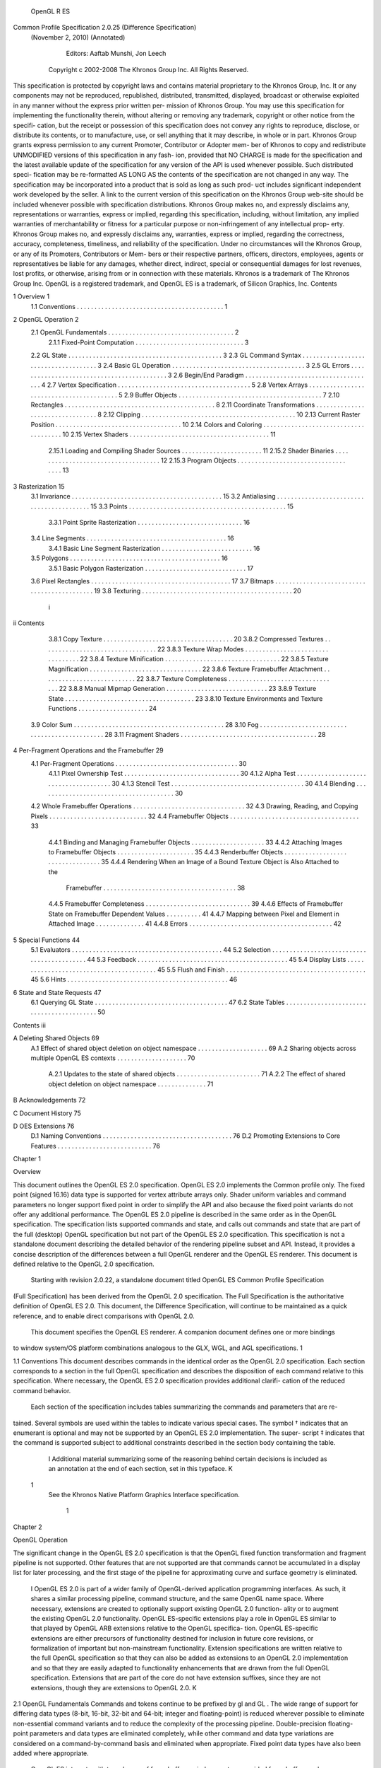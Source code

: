                        OpenGL R ES
Common Profile Specification 2.0.25 (Difference Specification)
            (November 2, 2010) (Annotated)

                   Editors: Aaftab Munshi, Jon Leech
             Copyright c 2002-2008 The Khronos Group Inc. All Rights Reserved.

This specification is protected by copyright laws and contains material proprietary to the Khronos
Group, Inc. It or any components may not be reproduced, republished, distributed, transmitted,
displayed, broadcast or otherwise exploited in any manner without the express prior written per-
mission of Khronos Group. You may use this specification for implementing the functionality
therein, without altering or removing any trademark, copyright or other notice from the specifi-
cation, but the receipt or possession of this specification does not convey any rights to reproduce,
disclose, or distribute its contents, or to manufacture, use, or sell anything that it may describe,
in whole or in part.
Khronos Group grants express permission to any current Promoter, Contributor or Adopter mem-
ber of Khronos to copy and redistribute UNMODIFIED versions of this specification in any fash-
ion, provided that NO CHARGE is made for the specification and the latest available update of
the specification for any version of the API is used whenever possible. Such distributed speci-
fication may be re-formatted AS LONG AS the contents of the specification are not changed in
any way. The specification may be incorporated into a product that is sold as long as such prod-
uct includes significant independent work developed by the seller. A link to the current version
of this specification on the Khronos Group web-site should be included whenever possible with
specification distributions.
Khronos Group makes no, and expressly disclaims any, representations or warranties, express
or implied, regarding this specification, including, without limitation, any implied warranties of
merchantability or fitness for a particular purpose or non-infringement of any intellectual prop-
erty. Khronos Group makes no, and expressly disclaims any, warranties, express or implied,
regarding the correctness, accuracy, completeness, timeliness, and reliability of the specification.
Under no circumstances will the Khronos Group, or any of its Promoters, Contributors or Mem-
bers or their respective partners, officers, directors, employees, agents or representatives be liable
for any damages, whether direct, indirect, special or consequential damages for lost revenues,
lost profits, or otherwise, arising from or in connection with these materials.
Khronos is a trademark of The Khronos Group Inc. OpenGL is a registered trademark, and
OpenGL ES is a trademark, of Silicon Graphics, Inc.
Contents

1   Overview                                                                                                                                                   1
    1.1 Conventions . . . . . . . . . . . . . . . . . . . . . . . . . . . . . . . . . . . . . . . . . .                                                        1

2   OpenGL Operation                                                                                                                                            2
    2.1 OpenGL Fundamentals . . . . . . . . . . . . .              .   .   .   .   .   .   .   .   .   .   .   .   .   .   .   .   .   .   .   .   .   .   .    2
         2.1.1 Fixed-Point Computation . . . . . . . .             .   .   .   .   .   .   .   .   .   .   .   .   .   .   .   .   .   .   .   .   .   .   .    3
    2.2 GL State . . . . . . . . . . . . . . . . . . . . .         .   .   .   .   .   .   .   .   .   .   .   .   .   .   .   .   .   .   .   .   .   .   .    3
    2.3 GL Command Syntax . . . . . . . . . . . . . .              .   .   .   .   .   .   .   .   .   .   .   .   .   .   .   .   .   .   .   .   .   .   .    3
    2.4 Basic GL Operation . . . . . . . . . . . . . . .           .   .   .   .   .   .   .   .   .   .   .   .   .   .   .   .   .   .   .   .   .   .   .    3
    2.5 GL Errors . . . . . . . . . . . . . . . . . . . .          .   .   .   .   .   .   .   .   .   .   .   .   .   .   .   .   .   .   .   .   .   .   .    3
    2.6 Begin/End Paradigm . . . . . . . . . . . . . .             .   .   .   .   .   .   .   .   .   .   .   .   .   .   .   .   .   .   .   .   .   .   .    4
    2.7 Vertex Specification . . . . . . . . . . . . . . .         .   .   .   .   .   .   .   .   .   .   .   .   .   .   .   .   .   .   .   .   .   .   .    5
    2.8 Vertex Arrays . . . . . . . . . . . . . . . . . .          .   .   .   .   .   .   .   .   .   .   .   .   .   .   .   .   .   .   .   .   .   .   .    5
    2.9 Buffer Objects . . . . . . . . . . . . . . . . . .         .   .   .   .   .   .   .   .   .   .   .   .   .   .   .   .   .   .   .   .   .   .   .    7
    2.10 Rectangles . . . . . . . . . . . . . . . . . . . .        .   .   .   .   .   .   .   .   .   .   .   .   .   .   .   .   .   .   .   .   .   .   .    8
    2.11 Coordinate Transformations . . . . . . . . . .            .   .   .   .   .   .   .   .   .   .   .   .   .   .   .   .   .   .   .   .   .   .   .    8
    2.12 Clipping . . . . . . . . . . . . . . . . . . . . .        .   .   .   .   .   .   .   .   .   .   .   .   .   .   .   .   .   .   .   .   .   .   .   10
    2.13 Current Raster Position . . . . . . . . . . . . .         .   .   .   .   .   .   .   .   .   .   .   .   .   .   .   .   .   .   .   .   .   .   .   10
    2.14 Colors and Coloring . . . . . . . . . . . . . . .         .   .   .   .   .   .   .   .   .   .   .   .   .   .   .   .   .   .   .   .   .   .   .   10
    2.15 Vertex Shaders . . . . . . . . . . . . . . . . .          .   .   .   .   .   .   .   .   .   .   .   .   .   .   .   .   .   .   .   .   .   .   .   11
         2.15.1 Loading and Compiling Shader Sources               .   .   .   .   .   .   .   .   .   .   .   .   .   .   .   .   .   .   .   .   .   .   .   11
         2.15.2 Shader Binaries . . . . . . . . . . . . .          .   .   .   .   .   .   .   .   .   .   .   .   .   .   .   .   .   .   .   .   .   .   .   12
         2.15.3 Program Objects . . . . . . . . . . . .            .   .   .   .   .   .   .   .   .   .   .   .   .   .   .   .   .   .   .   .   .   .   .   13

3   Rasterization                                                                                                                                              15
    3.1 Invariance . . . . . . . . . . . . . . . . .   .   .   .   .   .   .   .   .   .   .   .   .   .   .   .   .   .   .   .   .   .   .   .   .   .   .   15
    3.2 Antialiasing . . . . . . . . . . . . . . . .   .   .   .   .   .   .   .   .   .   .   .   .   .   .   .   .   .   .   .   .   .   .   .   .   .   .   15
    3.3 Points . . . . . . . . . . . . . . . . . . .   .   .   .   .   .   .   .   .   .   .   .   .   .   .   .   .   .   .   .   .   .   .   .   .   .   .   15
         3.3.1 Point Sprite Rasterization . . . .      .   .   .   .   .   .   .   .   .   .   .   .   .   .   .   .   .   .   .   .   .   .   .   .   .   .   16
    3.4 Line Segments . . . . . . . . . . . . . .      .   .   .   .   .   .   .   .   .   .   .   .   .   .   .   .   .   .   .   .   .   .   .   .   .   .   16
         3.4.1 Basic Line Segment Rasterization        .   .   .   .   .   .   .   .   .   .   .   .   .   .   .   .   .   .   .   .   .   .   .   .   .   .   16
    3.5 Polygons . . . . . . . . . . . . . . . . .     .   .   .   .   .   .   .   .   .   .   .   .   .   .   .   .   .   .   .   .   .   .   .   .   .   .   16
         3.5.1 Basic Polygon Rasterization . . .       .   .   .   .   .   .   .   .   .   .   .   .   .   .   .   .   .   .   .   .   .   .   .   .   .   .   17
    3.6 Pixel Rectangles . . . . . . . . . . . . . .   .   .   .   .   .   .   .   .   .   .   .   .   .   .   .   .   .   .   .   .   .   .   .   .   .   .   17
    3.7 Bitmaps . . . . . . . . . . . . . . . . . .    .   .   .   .   .   .   .   .   .   .   .   .   .   .   .   .   .   .   .   .   .   .   .   .   .   .   19
    3.8 Texturing . . . . . . . . . . . . . . . . .    .   .   .   .   .   .   .   .   .   .   .   .   .   .   .   .   .   .   .   .   .   .   .   .   .   .   20

                                                       i
ii                                                                                                                                                                                 Contents


          3.8.1 Copy Texture . . . . . . . . . . . . . . . . .                                             .   .   .   .   .   .   .   .   .   .   .   .   .   .   .   .   .   .   .   .   20
          3.8.2 Compressed Textures . . . . . . . . . . . . .                                              .   .   .   .   .   .   .   .   .   .   .   .   .   .   .   .   .   .   .   .   22
          3.8.3 Texture Wrap Modes . . . . . . . . . . . . .                                               .   .   .   .   .   .   .   .   .   .   .   .   .   .   .   .   .   .   .   .   22
          3.8.4 Texture Minification . . . . . . . . . . . . .                                             .   .   .   .   .   .   .   .   .   .   .   .   .   .   .   .   .   .   .   .   22
          3.8.5 Texture Magnification . . . . . . . . . . . .                                              .   .   .   .   .   .   .   .   .   .   .   .   .   .   .   .   .   .   .   .   22
          3.8.6 Texture Framebuffer Attachment . . . . . . .                                               .   .   .   .   .   .   .   .   .   .   .   .   .   .   .   .   .   .   .   .   22
          3.8.7 Texture Completeness . . . . . . . . . . . .                                               .   .   .   .   .   .   .   .   .   .   .   .   .   .   .   .   .   .   .   .   22
          3.8.8 Manual Mipmap Generation . . . . . . . . .                                                 .   .   .   .   .   .   .   .   .   .   .   .   .   .   .   .   .   .   .   .   23
          3.8.9 Texture State . . . . . . . . . . . . . . . . .                                            .   .   .   .   .   .   .   .   .   .   .   .   .   .   .   .   .   .   .   .   23
          3.8.10 Texture Environments and Texture Functions                                                .   .   .   .   .   .   .   .   .   .   .   .   .   .   .   .   .   .   .   .   24
     3.9 Color Sum . . . . . . . . . . . . . . . . . . . . . . .                                           .   .   .   .   .   .   .   .   .   .   .   .   .   .   .   .   .   .   .   .   28
     3.10 Fog . . . . . . . . . . . . . . . . . . . . . . . . . .                                          .   .   .   .   .   .   .   .   .   .   .   .   .   .   .   .   .   .   .   .   28
     3.11 Fragment Shaders . . . . . . . . . . . . . . . . . . .                                           .   .   .   .   .   .   .   .   .   .   .   .   .   .   .   .   .   .   .   .   28

4    Per-Fragment Operations and the Framebuffer                                                                                                                                           29
     4.1 Per-Fragment Operations . . . . . . . . . . . . . . . . . . . . . . . . . . . . . . .                                                                             . . . .         30
          4.1.1 Pixel Ownership Test . . . . . . . . . . . . . . . . . . . . . . . . . . . . .                                                                             . . . .         30
          4.1.2 Alpha Test . . . . . . . . . . . . . . . . . . . . . . . . . . . . . . . . . .                                                                             . . . .         30
          4.1.3 Stencil Test . . . . . . . . . . . . . . . . . . . . . . . . . . . . . . . . . .                                                                           . . . .         30
          4.1.4 Blending . . . . . . . . . . . . . . . . . . . . . . . . . . . . . . . . . . .                                                                             . . . .         30
     4.2 Whole Framebuffer Operations . . . . . . . . . . . . . . . . . . . . . . . . . . . .                                                                              . . . .         32
     4.3 Drawing, Reading, and Copying Pixels . . . . . . . . . . . . . . . . . . . . . . . .                                                                              . . . .         32
     4.4 Framebuffer Objects . . . . . . . . . . . . . . . . . . . . . . . . . . . . . . . . .                                                                             . . . .         33
          4.4.1 Binding and Managing Framebuffer Objects . . . . . . . . . . . . . . . . .                                                                                 . . . .         33
          4.4.2 Attaching Images to Framebuffer Objects . . . . . . . . . . . . . . . . . .                                                                                . . . .         35
          4.4.3 Renderbuffer Objects . . . . . . . . . . . . . . . . . . . . . . . . . . . . .                                                                             . . . .         35
          4.4.4 Rendering When an Image of a Bound Texture Object is Also Attached                                                                                         to the
                Framebuffer . . . . . . . . . . . . . . . . . . . . . . . . . . . . . . . . . .                                                                            . . . .         38
          4.4.5 Framebuffer Completeness . . . . . . . . . . . . . . . . . . . . . . . . . .                                                                               . . . .         39
          4.4.6 Effects of Framebuffer State on Framebuffer Dependent Values . . . . . .                                                                                   . . . .         41
          4.4.7 Mapping between Pixel and Element in Attached Image . . . . . . . . . .                                                                                    . . . .         41
          4.4.8 Errors . . . . . . . . . . . . . . . . . . . . . . . . . . . . . . . . . . . . .                                                                           . . . .         42

5    Special Functions                                                                                                                                                                     44
     5.1 Evaluators . . . .    .   .   .   .   .   .   .   .   .   .   .   .   .   .   .   .   .   .   .   .   .   .   .   .   .   .   .   .   .   .   .   .   .   .   .   .   .   .   .   44
     5.2 Selection . . . .     .   .   .   .   .   .   .   .   .   .   .   .   .   .   .   .   .   .   .   .   .   .   .   .   .   .   .   .   .   .   .   .   .   .   .   .   .   .   .   44
     5.3 Feedback . . . .      .   .   .   .   .   .   .   .   .   .   .   .   .   .   .   .   .   .   .   .   .   .   .   .   .   .   .   .   .   .   .   .   .   .   .   .   .   .   .   45
     5.4 Display Lists . .     .   .   .   .   .   .   .   .   .   .   .   .   .   .   .   .   .   .   .   .   .   .   .   .   .   .   .   .   .   .   .   .   .   .   .   .   .   .   .   45
     5.5 Flush and Finish .    .   .   .   .   .   .   .   .   .   .   .   .   .   .   .   .   .   .   .   .   .   .   .   .   .   .   .   .   .   .   .   .   .   .   .   .   .   .   .   45
     5.6 Hints . . . . . . .   .   .   .   .   .   .   .   .   .   .   .   .   .   .   .   .   .   .   .   .   .   .   .   .   .   .   .   .   .   .   .   .   .   .   .   .   .   .   .   46

6    State and State Requests                                                                                                                                                              47
     6.1 Querying GL State . . . . . . . . . . . . . . . . . . . . . . . . . . . . . . . . . . . . . .                                                                                     47
     6.2 State Tables . . . . . . . . . . . . . . . . . . . . . . . . . . . . . . . . . . . . . . . . . .                                                                                  50
Contents                                                                                                                          iii


A Deleting Shared Objects                                                                                                         69
  A.1 Effect of shared object deletion on object namespace . . . . . .    .   .   .   .   .   .   .   .   .   .   .   .   .   .   69
  A.2 Sharing objects across multiple OpenGL ES contexts . . . . . .      .   .   .   .   .   .   .   .   .   .   .   .   .   .   70
       A.2.1 Updates to the state of shared objects . . . . . . . . . .   .   .   .   .   .   .   .   .   .   .   .   .   .   .   71
       A.2.2 The effect of shared object deletion on object namespace     .   .   .   .   .   .   .   .   .   .   .   .   .   .   71

B Acknowledgements                                                                                                                72

C Document History                                                                                                                75

D OES Extensions                                                                                                                  76
  D.1 Naming Conventions . . . . . . . . . . . . . . . . . . . . . . . . . . . . . . . . . . . . .                                76
  D.2 Promoting Extensions to Core Features . . . . . . . . . . . . . . . . . . . . . . . . . . .                                 76
Chapter 1

Overview

This document outlines the OpenGL ES 2.0 specification. OpenGL ES 2.0 implements the Common profile
only. The fixed point (signed 16.16) data type is supported for vertex attribute arrays only. Shader uniform
variables and command parameters no longer support fixed point in order to simplify the API and also
because the fixed point variants do not offer any additional performance. The OpenGL ES 2.0 pipeline is
described in the same order as in the OpenGL specification. The specification lists supported commands
and state, and calls out commands and state that are part of the full (desktop) OpenGL specification but
not part of the OpenGL ES 2.0 specification. This specification is not a standalone document describing
the detailed behavior of the rendering pipeline subset and API. Instead, it provides a concise description of
the differences between a full OpenGL renderer and the OpenGL ES renderer. This document is defined
relative to the OpenGL 2.0 specification.
    Starting with revision 2.0.22, a standalone document titled OpenGL ES Common Profile Specification
(Full Specification) has been derived from the OpenGL 2.0 specification. The Full Specification is the
authoritative definition of OpenGL ES 2.0. This document, the Difference Specification, will continue to be
maintained as a quick reference, and to enable direct comparisons with OpenGL 2.0.
    This document specifies the OpenGL ES renderer. A companion document defines one or more bindings
to window system/OS platform combinations analogous to the GLX, WGL, and AGL specifications. 1


1.1       Conventions
This document describes commands in the identical order as the OpenGL 2.0 specification. Each section
corresponds to a section in the full OpenGL specification and describes the disposition of each command
relative to this specification. Where necessary, the OpenGL ES 2.0 specification provides additional clarifi-
cation of the reduced command behavior.
    Each section of the specification includes tables summarizing the commands and parameters that are re-
tained. Several symbols are used within the tables to indicate various special cases. The symbol † indicates
that an enumerant is optional and may not be supported by an OpenGL ES 2.0 implementation. The super-
script ‡ indicates that the command is supported subject to additional constraints described in the section
body containing the table.
         I Additional material summarizing some of the reasoning behind certain decisions is included as an
         annotation at the end of each section, set in this typeface. K


  1
      See the Khronos Native Platform Graphics Interface specification.


                                                                1
Chapter 2

OpenGL Operation

The significant change in the OpenGL ES 2.0 specification is that the OpenGL fixed function transformation
and fragment pipeline is not supported. Other features that are not supported are that commands cannot be
accumulated in a display list for later processing, and the first stage of the pipeline for approximating curve
and surface geometry is eliminated.

      I  OpenGL ES 2.0 is part of a wider family of OpenGL-derived application programming interfaces.
      As such, it shares a similar processing pipeline, command structure, and the same OpenGL name
      space. Where necessary, extensions are created to optionally support existing OpenGL 2.0 function-
      ality or to augment the existing OpenGL 2.0 functionality. OpenGL ES-specific extensions play a role
      in OpenGL ES similar to that played by OpenGL ARB extensions relative to the OpenGL specifica-
      tion. OpenGL ES-specific extensions are either precursors of functionality destined for inclusion in
      future core revisions, or formalization of important but non-mainstream functionality.
      Extension specifications are written relative to the full OpenGL specification so that they can also
      be added as extensions to an OpenGL 2.0 implementation and so that they are easily adapted
      to functionality enhancements that are drawn from the full OpenGL specification. Extensions that
      are part of the core do not have extension suffixes, since they are not extensions, though they are
      extensions to OpenGL 2.0. K


2.1    OpenGL Fundamentals
Commands and tokens continue to be prefixed by gl and GL . The wide range of support for differing data
types (8-bit, 16-bit, 32-bit and 64-bit; integer and floating-point) is reduced wherever possible to eliminate
non-essential command variants and to reduce the complexity of the processing pipeline. Double-precision
floating-point parameters and data types are eliminated completely, while other command and data type
variations are considered on a command-by-command basis and eliminated when appropriate. Fixed point
data types have also been added where appropriate.
     OpenGL ES interacts with two classes of framebuffers: window-system-provided framebuffers and
application-created framebuffers. There is always one window-system-provided framebuffer, while application-
created framebuffers can be created as desired. These two types of framebuffer are distinguished primarily
by the interface for configuring and managing their state.
     The effects of OpenGL ES commands on the window-system-provided framebuffer are ultimately con-
trolled by the window-system that allocates framebuffer resources. It is the window-system that determines
which portions of this framebuffer OpenGL ES may access at any given time and that communicates to
OpenGL ES how those portions are structured. Therefore, there are no OpenGL ES commands to configure

                                                      2
OpenGL Operation                                                                                           3


the window-system-provided framebuffer. Similarly, display of framebuffer contents on a CRT monitor or
LCD panel (including the transformation of individual framebuffer values by such techniques as gamma
correction) is not addressed by OpenGL ES. Framebuffer configuration occurs outside of OpenGL ES in
conjunction with the window-system.
    The initialization of an OpenGL ES context itself occurs when the window-system allocates a window
for OpenGL ES rendering and is influenced by the state of the window-system-provided framebuffer.

2.1.1     Fixed-Point Computation
The OpenGL ES 2.0 specification supports fixed-point vertex attributes using a 32-bit two’s-complement
signed representation with 16 bits to the right of the binary point (fraction bits). The OpenGL ES 2.0
pipeline requires the same range and precision requirements as specified in Section 2.1.1 of the OpenGL
2.0 specification.


2.2      GL State
The OpenGL ES 2.0 specification retains a subset of the client and server state described in the full OpenGL
specification. The separation of client and server state persists. Section 6.2 summarizes the disposition of
all state variables relative to the specification.


2.3      GL Command Syntax
The OpenGL command and type naming conventions are retained identically. A new type fixed is added.
Commands using the suffixes for the types: byte, ubyte, short, and ushort are not supported. The
type double and all double-precision commands are eliminated. The result is that the OpenGL ES 2.0
specification uses only the suffixes ’f’, and ’i’.


2.4      Basic GL Operation
The basic command operation remains identical to OpenGL 2.0. The major differences from the OpenGL
2.0 pipeline are that commands cannot be placed in a display list; there is no polynomial function evaluation
stage; the fixed function transformation and fragment pipeline is not supported; and blocks of fragments
cannot be sent directly to the individual fragment operations.


2.5      GL Errors
The full OpenGL error detection behavior is retained, including ignoring offending commands and setting
the current error state. In all commands, parameter values that are not supported are treated like any other
unrecognized parameter value and an error results, i.e., INVALID ENUM or INVALID VALUE. Table 2.1 lists
the errors.
    The command GetError is retained to return the current error state. As in OpenGL 2.0, it may be
necessary to call GetError multiple times to retrieve error state from all parts of the pipeline.
        I Well-defined error behavior allows portable applications to be written.
                                                                           Retrievable error state allows
        application developers to debug commands with invalid parameters during development. This is an
        important feature during initial deployment. K
4                                                                                           OpenGL Operation


    OpenGL 2.0                                                                   Common
    NO ERROR
    INVALID ENUM
    INVALID VALUE
    INVALID OPERATION
    STACK OVERFLOW                                                                    –
    STACK UNDERFLOW                                                                   –
    OUT OF MEMORY
    TABLE TOO LARGE                                                                   –

                                          Table 2.1: Error Disposition

    OpenGL 2.0                                                                   Common
    enum GetError(void)


2.6      Begin/End Paradigm
OpenGL ES 2.0 draws geometric objects exclusively using vertex arrays. The OpenGL ES 2.0 specification
supports user defined vertex attributes only. Support for vertex position, normals, colors, texture coordinates
is removed since they can be specified using vertex attribute arrays.
     The associated auxiliary values for user defined vertex attributes can also be set using a small subset of
the associated attribute specification commands described in Section 2.7.
     Since the commands Begin and End are not supported, no internal state indicating the begin/end state is
maintained.
     The POINTS, LINES, LINE STRIP, LINE LOOP, TRIANGLES, TRIANGLE STRIP, and TRIANGLE FAN
primitives are supported. The QUADS, QUAD STRIP, and POLYGON primitives are not supported.
     Color index rendering is not supported. Edge flags are not supported.

    OpenGL 2.0                                                                   Common
    void Begin(enum mode)                                                           –
    void End(void)                                                                  –
    void EdgeFlag[v](T flag)                                                        –


        I The Begin/End paradigm, while convenient, leads to a large number of commands that need to
        be implemented. Correct implementation also involves suppression of commands that are not legal
        between Begin and End. Tracking this state creates an additional burden on the implementation.
        Vertex arrays, arguably can be implemented more efficiently since they present all of the primitive
        data in a single function call. Edge flags are not included, as they are only used when drawing
        polygons as outlines and support for PolygonMode has not been included.
        Quads and polygons are eliminated since they can be readily emulated with triangles and it reduces
        an ambiguity with respect to decomposition of these primitives to triangles, since it is entirely left to
        the application. Elimination of quads and polygons removes special cases for line mode drawing
        requiring edge flags (should PolygonMode be re-instated). K
OpenGL Operation                                                                                               5


2.7    Vertex Specification
The OpenGL ES 2.0 specification does not include the concept of Begin and End. Vertices are specified
using vertex arrays exclusively.
     Setting generic vertex attribute zero no longer specifies a vertex. Setting any generic vertex attribute,
including attribute zero, updates the current values of the attribute. The state required to support vertex
specification consists of MAX VERTEX ATTRIBS four-component floating-point vectors to store generic
vertex attributes.
     There is no notion of a current vertex, so no state is devoted to vertex coordinates. The initial values for
all generic vertex attributes, including vertex attribute zero, are (0, 0, 0, 1).

 OpenGL 2.0                                                                      Common
 void Vertex{234}{sifd}[v](T coords)                                                –
 void Normal3{bsifd}[v](T coords)                                                   –
 void TexCoord{1234}{sifd}[v](T coords)                                             –
 void MultiTexCoord{1234}{sifd}[v](enum texture, T coords)                          –
 void Color{34}{bsifd ub us ui}[v](T components)                                    –
 void FogCoord{fd}[v](T coord)                                                      –
 void SecondaryColor3{bsifd ub us ui}[v](T components)                              –
 void Index{sifd ub}[v](T components)                                               –
 void VertexAttrib{1234}f[v](uint indx, T values)
 void VertexAttrib{1234}{sd}[v](uint indx, T values)                                 –
 void VertexAttrib4{bsid ubusui}v(uint indx, T values)                               –
 void VertexAttrib4N{bsi ubusui}[v](uint indx, T values)                             –


      I Generic per-primitive attributes can be set using the (VertexAttrib*) entry points. The most general
      form of the floating-point version of the command is retained to simplify addition of extensions or
      future revisions. Since these commands are unlikely to be issued frequently, as they can only be
      used to set (overall) per-primitive attributes, performance is not an issue.
      OpenGL ES 2.0 supports the RGBA rendering model only. One or more of the RGBA component
      depths may be zero. Color index rendering is not supported. K


2.8    Vertex Arrays
Vertex data is specified using VertexAttribPointer. Pre-defined vertex data arrays such as vertex, color,
normal, texture coord arrays are not supported. Color index and edge flags are not supported. Both in-
dexed and non-indexed arrays are supported, but the InterleavedArrays and ArrayElement commands are
not supported.
   Indexing support with ubyte and ushort indices is supported. Support for uint indices is not required
by OpenGL ES 2.0. If an implementation supports uint indices, it will export the OES element index -
uint extension.

    OpenGL 2.0                                                                             Common
    void VertexPointer(int size, enum type, sizei stride,
                                                                                               –
    const void *ptr)
6                                                                     OpenGL Operation


    OpenGL 2.0                                                       Common
    void NormalPointer(enum type, sizei stride, const void
                                                                         –
    *ptr)
    void ColorPointer(int size, enum type, sizei stride,
                                                                         –
    const void *ptr)
    void TexCoordPointer(int size, enum type, sizei stride,
                                                                         –
    const void *ptr)
    void SecondaryColorPointer(int size, enum type, sizei
                                                                         –
    stride, void *ptr)
    void FogCoordPointer(enum type, sizei stride, void *ptr)             –
    void EdgeFlagPointer(sizei stride, const void *ptr)                  –
    void IndexPointer(enum type, sizei stride, const void
                                                                         –
    *ptr)
    void ArrayElement(int i)                                             –
    void VertexAttribPointer(uint index, int size, enum type, boolean normalized,
    sizei stride, const void *ptr)
      size = 1,2,3,4, type = BYTE
      size = 1,2,3,4, type = UNSIGNED BYTE
      size = 1,2,3,4, type = SHORT
      size = 1,2,3,4, type = UNSIGNED SHORT
      size = 1,2,3,4, type = INT                                         –
      size = 1,2,3,4, type = UNSIGNED INT                                –
      size = 1,2,3,4, type = FLOAT
      size = 1,2,3,4, type = FIXED
    void DrawArrays(enum mode, int first, sizei count)
      mode = POINTS,LINES,LINE STRIP,LINE LOOP
      mode = TRIANGLES,TRIANGLE STRIP,TRIANGLE FAN
      mode = QUADS,QUAD STRIP,POLYGON                                    –
    void DrawElements(enum mode, sizei count, enum type, const void *indices)
      mode = POINTS,LINES,LINE STRIP,LINE LOOP
      mode = TRIANGLES,TRIANGLE STRIP,TRIANGLE FAN
      mode = QUADS,QUAD STRIP,POLYGON                                    –
      type = UNSIGNED BYTE,UNSIGNED SHORT
      type = UNSIGNED INT                                                –
    void MultiDrawArrays(enum mode, int *first, sizei
                                                                         –
    *count, sizei primcount)
    void MultiDrawElements(enum mode, sizei *count, enum
                                                                         –
    type, void **indices, sizei primcount)
    void InterleavedArrays(enum format, sizei stride, const
                                                                         –
    void *pointer)
    void DrawRangeElements(enum mode, uint start, uint end,
                                                                         –
    sizei count, enum type, const void *indices)
    void ClientActiveTexture(enum texture)                               –
    void EnableClientState(enum cap)                                     –
    void DisableClientState(enum cap)                                    –
OpenGL Operation                                                                                             7


   OpenGL 2.0                                                                          Common
   void EnableVertexAttribArray(uint index)
   void DisableVertexAttribArray(uint index)


      I Float types are supported for all-around generality, short, ushort, byte and ubyte types
      are supported for space efficiency. Support for indexed vertex arrays allows for greater reuse of
      coordinate data between multiple faces, that is, when the shared edges are smooth.
      The OpenGL 2.0 specification defines the initial type for the vertex attribute arrays to be FLOAT. K


2.9    Buffer Objects
The vertex data arrays described in Section 2.8 are stored in client memory. It is sometimes desirable to
store frequently used client data, such as vertex array data in high-performance server memory. OpenGL
ES buffer objects provide a mechanism that clients can use to allocate, initialize and render from memory.
Buffer objects can be used to store vertex array and element index data.
    MapBuffer and UnmapBuffer functions are not required.

 OpenGL 2.0                                                                  Common
 void BindBuffer(enum target, uint buffer)
 void DeleteBuffers(sizei n, const uint *buffers)
 void GenBuffers(sizei n, uint *buffers)
 void BufferData(enum target, sizeiptr size, const void
 *data, enum usage)
 void BufferSubData(enum target, intptr offset, sizeiptr
 size, const void *data)
 void *MapBuffer(enum target, enum access)                                        –
 boolean UnmapBuffer(enum target)                                                 –


   Name                 Type        Initial Value    Legal Values
   BUFFER SIZE        integer           0            any non-negative integer
   BUFFER USAGE        enum        STATIC DRAW       STATIC DRAW, DYNAMIC DRAW, STREAM DRAW

                           Table 2.2: Buffer object parameters and their values



      I MapBuffer and UnmapBuffer functions are not required because it may not be possible for an
      application to read or get a pointer to the vertex data from the vertex buffers in server memory.
      BufferData and BufferSubData define two new types that will work well on 64-bit systems, analogous
      to C’s ”intptr t”. The new type ”GLintptr” should be used in place of GLint whenever it is expected
      that values might exceed 2 billion. The new type ”GLsizeiptr” should be used in place of GLsizei
      whenever it is expected that counts might exceed 2 billion. Both types are defined as signed integers
      large enough to contain any pointer value. As a result, they naturally scale to larger numbers of bits
      on systems with 64-bit or even larger pointers. K
8                                                                                    OpenGL Operation


2.10       Rectangles
The commands for directly specifying rectangles are not supported.

    OpenGL 2.0                                                             Common
    void Rect{sifd}(T x1, T y1, T x2, T y2)                                   –
    void Rect{sifd}v(T v1[2], T v2[2])                                        –


       IThe rectangle commands are not used enough in applications to justify maintaining a redundant
       mechanism for drawing a rectangle. K


2.11       Coordinate Transformations
The fixed function transformation pipeline is no longer supported. The application can compute the neces-
sary matrices (can be the combined modelview and projection matrix, or an array of matrices for skinning)
and load them as uniform variables in the vertex shader. The code to compute transformed vertex will now
be executed in the vertex shader.
    The Viewport command is supported since the viewport transformation happens after the programmable
vertex transform and is a fixed function.

            OpenGL 2.0                                                              Common
            void DepthRange(clampd n, clampd f)                                        –
            void DepthRangef(clampf n, clampf f)
            void Viewport(int x, int y, sizei w, sizei h)
            void MatrixMode(enum mode)                                                  –
            void LoadMatrixf(float m[16])                                               –
            void LoadMatrixd(double m[16])                                              –
            void MultMatrixf(float m[16])                                               –
            void MultMatrixd(double m[16])                                              –
            void LoadTransposeMatrix{fd}(T m[16])                                       –
            void MultTransposeMatrix{fd}(T m[16])                                       –
            void LoadIdentity(void)                                                     –
            void Rotatef(float angle, float x, float y, float z)                        –
            void Rotated(double angle, double x, double y, double
                                                                                        –
            z)
            void Scalef(float x, float y, float z)                                      –
            void Scaled(double x, double y, double z)                                   –
            void Translatef(float x, float y, float z)                                  –
            void Translated(double x, double y, double z)                               –
            void Frustum(double l, double r, double b, double t,
                                                                                        –
            double n, double f)
            void Ortho(double l, double r, double b, double t,
                                                                                        –
            double n, double f)
            void Frustumf(float l, float r, float b, float t, float
                                                                                        –
            n, float f)
OpenGL Operation                                                                                    9


         OpenGL 2.0                                                               Common
         void Orthof(float l, float r, float b, float t, float
                                                                                      –
         n, float f)
         void ActiveTexture(enum texture)
         void PushMatrix(void)                                                        –
         void PopMatrix(void)                                                         –
         void Enable/Disable(RESCALE NORMAL)                                          –
         void Enable/Disable(NORMALIZE)                                               –
         void TexGen{ifd}[v](enum coord, enum pname, T param)                         –
         void GetTexGen{ifd}v(enum coord, enum pname, T *params)                      –
         void Enable/Disable(TEXTURE GEN {STRQ})                                      –




     I Features such as texture coordinate generation, normalization and rescaling of normals etc. can
     now be implemented inside a vertex shader, and are therefore not needed. K
10                                                                                             OpenGL Operation


2.12       Clipping
Clipping against the viewing frustum is supported; however, separate user-specified clipping planes are not
supported.
     The following modifications describes how lines and points are clipped in OpenGL ES 2.0
     If the primitive is a point, then clipping discards it if it lies outside the near or far clip plane; otherwise,
it is passed unchanged. If the primitive is a line segment, and a part of it lies outside the space between the
near and the far plane, the line is clipped and new vertex coordinates are computed for one or both vertices.
A clipped line segment endpoint lies on both the original line segment and on either the near or the far
clipping plane. If the line segment lies completely between the two planes, it is passed unchanged.

            OpenGL 2.0                                                                        Common
            void ClipPlane(enum plane, const double *equation)                                   –
            void GetClipPlane(enum plane, double *equation)                                      –
            void Enable/Disable(CLIP PLANE{0-5})                                                 –

       I  User-specified clipping planes are used predominately in engineering and scientific applications.
       User clip planes can be emulated by calculating the dot product of the user clip plane with the vertex
       position in eye space in the vertex shader. This term can be defined as a varying variable. The
       fragment shader can reject the pixel based on the value of this term. Depending on the float pre-
       cision types supported in a fragment shader, there may be clipping artifacts because of insufficient
       precision. K


2.13       Current Raster Position
The concept of the current raster position for positioning pixel rectangles and bitmaps is not supported.
Current raster state and commands for setting the raster position are not supported.

 OpenGL 2.0                                                                         Common
 RasterPos{2,3,4}{sifd}[v](T coords)                                                   –
 WindowPos{2,3}{sifd}[v](T coords)                                                     –


       I Bitmaps and pixel image primitives are not supported so there is no need to specify the raster
       position. K


2.14       Colors and Coloring
The OpenGL 2.0 fixed function lighting model is no longer supported.

            OpenGL 2.0                                                                        Common
            void FrontFace(enum mode)
            void Enable/Disable(LIGHTING)                                                          –
            void Enable/Disable(LIGHT{0-7})                                                        –
            void Materialf[v](enum face, enum pname, T param)                                      –
            void Materiali[v](enum face, enum pname, T param)                                      –
            void GetMaterialfv(enum face, enum pname, T *params)                                   –
OpenGL Operation                                                                                         11


            OpenGL 2.0                                                                 Common
            void GetMaterialiv(enum face, enum pname, T *params)                          –
            void Lightf[v](enum light, enum pname, T param)                               –
            void Lighti[v](enum light, enum pname, T param)                               –
            void GetLightfv(enum light, enum pname, T *params)                            –
            void GetLightiv(enum light, enum pname, T *params)                            –
            void LightModelf[v](enum pname, T param)                                      –
            void LightModeli[v](enum pname, T param)                                      –
            void Enable/Disable(COLOR MATERIAL)                                           –
            void ColorMaterial(enum face, enum mode)                                      –
            void ShadeModel(enum mode)                                                    –

       I The OpenGL 2.0 or any user defined lighting can be implemented by writing appropriate vertex
       and/or pixel shaders.
       ShadeModel is no longer supported as flat vs. gouraud shading only applied to the predefined color
       vertex attribute. Predefined vertex attributes are not supported by OpenGL ES 2.0. K


2.15       Vertex Shaders
OpenGL 2.0 supports the fixed function vertex pipeline and a programmable vertex pipeline using vertex
shaders. OpenGL ES 2.0 supports the programmable vertex pipeline only. OpenGL ES 2.0 allows applica-
tions to describe operations that occur on vertex values and their associated data by using a vertex shader.
    OpenGL ES 2.0 provides interfaces to directly load pre-compiled shader binaries, or to load the shader
sources and compile them. An OpenGL ES implementation must support one of these methods for load-
ing shaders. A query of boolean value SHADER COMPILER can be used to determine if the OpenGL ES
implementation supports a shader compiler.

2.15.1     Loading and Compiling Shader Sources
The ShaderSource command loads source code into a vertex or a fragment shader object. Once the source
code for a shader has been loaded, a shader object can be compiled using the CompileShader command. A
string that contains information about the last compilation attempt on a shader object, called the info log,
can be obtained with the GetShaderInfoLog command. The GetShaderSource command returns the shader
source for the specified shader object.
    The ReleaseShaderCompiler command allows the OpenGL ES implementation to release the resources
allocated by the shader compiler. This is a hint from the application and is no indicator that the compiler
will not be used in the future. If shader sources are loaded and compiled after ReleaseShaderCompiler has
been called, the CompileShader call is supposed to successfully compile the shaders provided there are no
errors in the shader source(s).
   The command

   void GetShaderPrecisionFormat(enum shadertype, enum precisiontype, int *range, int *precision)

returns the range and precision for different numeric formats supported by the shader compiler. shadertype
must be VERTEX SHADER or FRAGMENT SHADER. precisiontype must be one of LOW FLOAT, MEDIUM -
12                                                                                        OpenGL Operation


FLOAT, HIGH FLOAT, LOW INT, MEDIUM INT or HIGH INT. range points to an array of two integers in
which encodings of the format’s numeric range are returned. If min and max are the smallest and largest
values representable in the format, then the values returned are defined to be

                                         range[0] = log2 (|min|)

                                        range[1] = log2 (|max|)
precision points to an integer in which the log2 value of the number of bits of precision of the format is
returned. If the smallest representable value greater than 1 is 1 + , then *precision will contain −log2 ( ) ,
and every value in the range

                                            [−2range[0] , 2range[1] ]

can be represented to at least one part in 2∗precision . For example, an IEEE single-precision floating-point
format would return range[0] = 127, range[1] = 127, and ∗precision = 23, while a 32-bit twos-
complement integer format would return range[0] = 31, range[1] = 30, and ∗precision = 0.
    The minimum required precision and range for formats corresponding to the different values of preci-
siontype are described in section 4.5 of the OpenGL ES Shading Language specification.
    If high precision floating-point is not supported in fragment shaders, calling GetShaderPrecisionFormat
with a precisiontype of HIGH FLOAT will return zero for range[0], range[1], and *precision.
    If the value of SHADER COMPILER is not TRUE, then the error INVALID OPERATION is generated.

2.15.2   Shader Binaries
The ShaderBinary command can be used to load precompiled shader binaries.

void ShaderBinary(sizei count, const uint *shaders, enum binaryformat, const void *binary, sizei length)

This call takes a list of count shader handles described by shaders. Each shader handle refers to a unique
shader type i.e. a vertex shader or a fragment shader. The binary argument points to length bytes of pre-
compiled binary code. This provides the ability to individually load binary vertex, or fragment shaders or
load an executable binary that contains the optimized pair of vertex and fragment shaders stored in the same
binary.
    The binary image will be decoded according to the specification defining the binaryformat token. A
binary data that does not match the specified binaryformat will result in an INVALID VALUE error. The bits
that represent the binary is implementation specific. An INVALID OPERATION error is generated if any of
the handles in shaders is not a valid shader object created with CreateShader, or if more than one of the
handles refers to the same type of shader (vertex or fragment shader.) If ShaderBinary failed, GetError can
be used to return the appropriate error. A failed binary load does not restore the old state of shaders for
which the binary was being loaded.
     Queries of values NUM SHADER BINARY FORMATS and SHADER BINARY FORMATS return the number
of shader binary formats and the list of shader binary format values supported by an OpenGL ES implemen-
tation
    Note that if shader binary interfaces are supported, then an OpenGL ES implementation may require
that an optimized pair of vertex and fragment shader binaries that were compiled together be specified to
LinkProgram. Not specifying an optimized pair may result in the LinkProgram call to fail.
OpenGL Operation                                                                                            13


2.15.3   Program Objects
The shader objects that are to be used by the programmable stages of OpenGL ES are collected together to
form a program object. The programs that are executed by these programmable stages are called executa-
bles. All information necessary for defining an executable is encapsulated in a program object.
   If the uniform queried with GetActiveUniform is an array, the uniform name returned will always be the
name of the uniform array appended with "[0]".
    Shader objects may be attached to program objects before source code has been loaded into the shader
object, or before the shader object has been compiled. Multiple shader objects of the same type cannot be
attached to a single program object. However, a single shader object may be attached to more than one
program object. The error INVALID OPERATION is generated if shader is already attached to program or if
multiple shader objects of the same type are being attached to the program.
     There is no default program or shader object in OpenGL ES 2.0. If UseProgram is called with program
set to 0, then the current program object will refer to an invalid program object. Calls to modify attached
shaders, compile attached shader objects, attach additional shader objects, and detach shader objects will
result in an INVALID VALUE error. DeleteProgram will silently ignore the value zero.
     If the current program object is not a valid program object, then the output of vertex and fragment shader
as a result of any drawing commands issued using DrawArrays or DrawElements is undefined.

    OpenGL 2.0                                                                           Common
    void AttachShader(uint program, uint shader)
    void BindAttribLocation(uint program, uint index, const
    char *name)
    void CompileShader(uint shader)                                                           †
    uint CreateProgram(void)
    uint CreateShader(enum type)
    void DeleteShader(uint shader)
    void DetachShader(uint program, uint shader)
    void DeleteProgram(uint program)
    void GetActiveAttrib(uint program, uint index, sizei
    bufsize, sizei *length, int *size, enum *type, char
    *name)
    void GetActiveUniform(uint program, uint index, sizei
    bufsize, sizei *length, int *size, enum *type, char
    *name)
    int GetAttribLocation(uint program, const char *name)
    void GetShaderiv(uint shader, enum pname, int *params)
       pname = SHADER TYPE, DELETE STATUS
       pname = COMPILE STATUS, INFO LOG LENGTH                                                †
       pname = SHADER SOURCE LENGTH                                                           †
    void GetShaderInfoLog(uint shader, sizei bufsize, sizei
                                                                                              †
    *length, char *infolog)
    void GetShaderPrecisionFormat(enum shadertype, enum
    precisiontype, int *range, int *precision)
14                                                                                OpenGL Operation


     OpenGL 2.0                                                                  Common
     void GetShaderSource(uint shader, sizei bufsize, sizei
                                                                                     †
     *length, char *source)
     int GetUniformLocation(uint program, const char *name)
     void LinkProgram(uint program)
     void ReleaseShaderCompiler()                                                    †
     void ShaderBinary(int n, const uint *shaders, enum
                                                                                     †
     binaryformat, const void *binary, int length)
     void ShaderSource(uint shader, sizei count, const char
                                                                                     †
     **string, const int *length)
     void Uniform{1234}{if}(int location, T value)
     void Uniform{1234}{if}v(int location, sizei count, T
     value)
     void UniformMatrix{234}fv(int location, sizei count,                             ‡
     boolean transpose, T value)
     void UseProgram(uint program)
     void ValidateProgram(uint program)

      I  OpenGL 2.0 requires a shader compiler and therefore only supports APIs for loading shader
      sources and compiling them. OpenGL ES makes the shader compiler optional and in addition pro-
      vides an optional interface to directly load precompiled shader binaries.
      The transpose parameter in the UniformMatrix API call can only be FALSE in OpenGL ES 2.0. The
      transpose field was added to UniformMatrix as OpenGL 2.0 supports both column major and row
      major matrices. OpenGL ES 1.0 and 1.1 do not support row major matrices because there was
      no real demand for it. There is no reason to support both column major and row major matrices
      in OpenGL ES 2.0, so the default matrix type used in OpenGL (i.e. column major) is the only one
      supported. An INVALID VALUE error will be generated if tranpose is not FALSE. K
Chapter 3

Rasterization

3.1    Invariance
The invariance rules are retained in full.



3.2    Antialiasing
Multisampling is supported though an implementation is not required to provide a multisample buffer. Mul-
tisampling can be enabled and/or disabled in OpenGL using the Enable/Disable command. Multisampling
is only enabled in OpenGL ES 2.0, if the EGLconfig associated with the target render surface uses a multi-
sample buffer.

 OpenGL 2.0                                                                 Common
 void Enable/Disable(MULTISAMPLE)                                              –


      I Multisampling is a desirable feature. Since an implementation need not provide an actual multi-
      sample buffer and the command overhead is low, it is included. K



3.3    Points
OpenGL ES 2.0 supports aliased point sprites only. The POINT SPRITE default state is always TRUE.

 OpenGL 2.0                                                                 Common
 void PointSize(float size)                                                    –
 void PointParameter{if}[v](enum pname, T param)                               –
 void Enable/Disable(POINT SMOOTH)                                             –
 void Enable/Disable(POINT SPRITE)                                             –
 void Enable/Disable(VERTEX PROGRAM POINT SIZE)                                –



                                                   15
16                                                                                                 Rasterization


3.3.1       Point Sprite Rasterization
Point sprite rasterization produces a fragment for each framebuffer pixel whose center lies inside a square
centered at the points (xw, yw), with side length equal to the current point sprite. The rasterization rules are
the same as that defined in the OpenGL 2.0 specification with the following differences:

     • The point sprite coordinate origin is UPPER LEFT and cannot be changed.

     • The point size is computed by the vertex shader, so the fixed function to multiply the point size with
       a distance attenuation factor and clamping it to a specified point size range is no longer supported.

     • The point size must be output by a vertex shader when rendering a point primitive. If the point size is
       not output by the vertex shader, the value of point size is undefined

     • Multisample point fade is not supported.

     • The COORD REPLACE feature where s texture coordinate for a point sprite goes from 0 to 1 across the
       point horizontally left-to-right and t texture coordinate goes from 0 to 1 vertically top-to-bottom is
       replaced by the gl PointCoord variable defined in the OpenGL ES shading language specification.
       gl PointCoord becomes available in the fragment shader when rasterizing points and is not related
       to any texture unit.

        I Point sprites are used for rendering particle effects efficiently by drawing them as a point instead of
        a quad. Traditional points (aliased and anti-aliased) have seen very limited use and are therefore no
        longer supported. K


3.4      Line Segments
Aliased lines are supported. Anti-aliased lines and line stippling are not supported.

 OpenGL 2.0                                                                      Common
 void LineWidth(float width)
 void Enable/Disable(LINE SMOOTH)                                                     –
 void LineStipple(int factor, ushort pattern)                                         –
 void Enable/Disable(LINE STIPPLE)                                                    –



3.4.1       Basic Line Segment Rasterization
All varying attributes must be interpolated with perspective correction.


3.5      Polygons
Polygonal geometry support is reduced to triangle strips, triangle fans and independent triangles. All raster-
ization modes are supported except for point and line PolygonMode and antialiased polygons using polygon
smooth. Depth offset is supported in FILL mode only.
Rasterization                                                                                                  17


 OpenGL 2.0                                                                              Common
 void CullFace(enum mode)
 void Enable/Disable(CULL FACE)
 void PolygonMode(enum face, enum mode)                                                       –
 void Enable/Disable(POLYGON SMOOTH)                                                          –
 void PolygonStipple(const ubyte *mask)                                                       –
 void GetPolygonStipple(ubyte *mask)                                                          –
 void Enable/Disable(POLYGON STIPPLE)                                                         –
 void PolygonOffset(float factor, float units)
 void Enable/Disable(enum cap)
   cap = POLYGON OFFSET FILL
   cap = POLYGON OFFSET LINE, POLYGON OFFSET POINT                                            –


        I   Support for all triangle types (independents, strips, fans) is not overly burdensome and each type
        has some desirable utility: strips for general performance and applicability, independents for efficiently
        specifying unshared vertex attributes, and fans for representing ”corner-turning” geometry. Face
        culling is important for eliminating unnecessary rasterization. Polygon stipple is desirable for doing
        patterned fills for ”presentation graphics”. It is also useful for transparency, but support for alpha is
        sufficient for that. Polygon stippling does represent a large burden for the polygon rasterization path
        and can usually be emulated using texture mapping and alpha test, so it is omitted. Polygon offset for
        filled triangles is necessary for rendering coplanar and outline polygons and if not present requires
        either stencil buffers or application tricks. Antialiased polygons using POLYGON SMOOTH is just as
        desirable as antialiasing for other primitives, but is too large an implementation burden to include. K


3.5.1       Basic Polygon Rasterization
All varying attributes must be interpolated with perspective correction.


3.6      Pixel Rectangles
No support for directly drawing pixel rectangles is included. Limited PixelStore support is retained to allow
different pack alignments for ReadPixels and unpack alignments for TexImage2D. DrawPixels, PixelTransfer
modes and PixelZoom are not supported. The Imaging subset is not supported.

    OpenGL 2.0                                                                              Common
    void PixelStorei(enum pname, T param)
      pname = PACK ALIGNMENT,UNPACK ALIGNMENT
      pname = <all other values>                                                                  –
    void PixelStoref(enum pname, T param)                                                         –
    void PixelTransfer{if}(enum pname, T param)                                                   –
    void PixelMap{ui us f}v(enum map, int size, T *values)                                        –
    void GetPixelMap{ui us f}v(enum map, T *values)                                               –

    void Enable/Disable(COLOR TABLE)                                                              –
    void ColorTable(enum target, enum internalformat, sizei
                                                                                                  –
    width, enum format, enum type, const void *table)
18                                                                        Rasterization


     OpenGL 2.0                                                     Common
     void ColorSubTable(enum target, sizei start, sizei
                                                                      –
     count, enum format, enum type, const void *data)
     void ColorTableParameter{if}v(enum target, enum pname, T
                                                                      –
     *params)
     void GetColorTableParameter{if}v(enum target, enum pname, T
                                                                      –
     *params)
     void CopyColorTable(enum target, enum internalformat,
                                                                      –
     int x, int y, sizei width)
     void CopyColorSubTable(enum target, sizei start, int x,
                                                                      –
     int y, sizei width)
     void GetColorTable(enum target, enum format, enum type,
                                                                      –
     void *table)

     void ConvolutionFilter1D(enum target, enum internalformat,
     sizei width, enum format, enum type, const void                  –
     *image)
     void ConvolutionFilter2D(enum target, enum internalformat,
     sizei width, sizei height, enum format, enum type,               –
     const void *image)
     void GetConvolutionFilter(enum target, enum format, enum
                                                                      –
     type, void*image)
     void CopyConvolutionFilter1D(enum target, enum
                                                                      –
     internalformat, int x, int y, sizei width)
     void CopyConvolutionFilter2D(enum target, enum
     internalformat, int x, int y, sizei width, sizei                 –
     height)
     void SeparableFilter2D(enum target, enum internalformat,
     sizei width, sizei height, enum format, enum type,               –
     const void *row, const void *column)
     void GetSeparableFilter(enum target, enum format, enum
                                                                      –
     type, void *row, void *column, void *span)
     void ConvolutionParameter{if}[v](enum target, enum pname, T
                                                                      –
     param)
     void GetConvolutionParameter{if}v(enum target, enum pname, T
                                                                      –
     *params)

     void Enable/Disable(POST CONVOLUTION COLOR TABLE)                –
     void MatrixMode(COLOR)                                           –
     void Enable/Disable(POST COLOR MATRIX COLOR TABLE)               –

     void Enable/Disable(HISTOGRAM)                                   –
     void Histogram(enum target, sizei width, enum
                                                                      –
     internalformat, boolean sink)
     void ResetHistogram(enum target)                                 –
Rasterization                                                                                             19


   OpenGL 2.0                                                                          Common
   void GetHistogram(enum target, boolean reset, enum
                                                                                            –
   format, enum type, void *values)
   void GetHistogramParameter{if}v(enum target, enum pname, T
                                                                                            –
   *params)

   void Enable/Disable(MINMAX)                                                              –
   void Minmax(enum target, enum internalformat, boolean
                                                                                            –
   sink)
   void ResetMinmax(enum target)                                                            –
   void GetMinmax(enum target, boolean reset, enum
                                                                                            –
   format, enum types, void *values)
   void GetMinmaxParameter{if}v(enum target, enum pname, T
                                                                                            –
   *params)

   void DrawPixels(sizei width, sizei height, enum format,
                                                                                            –
   enum type, void *data)
   void PixelZoom(float xfactor, float yfactor)                                             –

      I  The OpenGL 2.0 specification includes substantial support for operating on pixel images. The
      ability to draw pixel images is important, but with the constraint of minimizing the implementation
      burden. There is a concern that DrawPixels is often poorly implemented on hardware accelerators
      and that many applications are better served by emulating DrawPixels functionality by initializing a
      texture image with the host image and then drawing the texture image to a screen-aligned quadrilat-
      eral. This has the advantage of eliminating the DrawPixels processing path and and allows the image
      to be cached and drawn multiple times without re-transferring the image data from the application’s
      address space. However, it requires extra processing by the application and the implementation,
      possibly requiring the image to be copied twice.
      The command PixelStore must be included to allow changing the pack alignment for ReadPixels and
      unpack alignment for TexImage2D to something other than the default value of 4 to support ubyte
      RGB image formats. The integer version of PixelStore is retained rather than the floating-point version
      since all parameters can be fully expressed using integer values. K


3.7    Bitmaps
Bitmap images are not supported.

 OpenGL 2.0                                                                   Common
 void Bitmap(sizei width, sizei height, float xorig,
 float yorig, float xmove, float ymove, const ubyte                               –
 *bitmap)


      I The Bitmap command is useful for representing image data compactly and for positioning images
      directly in window coordinates. Since DrawPixels is not supported, the positioning functionality is not
      required. A strong enough case hasn’t been made for the ability to represent font glyphs or other
      data more efficiently before transfer to the rendering pipeline. K
20                                                                                         Rasterization


3.8     Texturing
1D textures, and depth textures are not supported. 2D textures, and cube maps are supported with the
following exceptions: only a limited number of image format and type combinations are supported, listed
in Table 3.1. 3D textures are not required but can be optionally supported through the OES texture 3D
extension.
    OpenGL 2.0 implements power of two and non-power of two 1D, 2D, 3D textures and cube-
maps. The power and non-power of two textures support all texture wrap modes and can be mip-mapped in
OpenGL 2.0.
    OpenGL ES 2.0 supports non-power of two 2D textures, and cubemaps, with the caveat that mip-
mapping and texture wrap modes other than clamp to edge are not supported. Mip-mapping and all OpenGL
ES 2.0 texture wrap modes are supported for power of two 2D textures, and cubemaps.
    The OES texture npot extension allows implementations to support mip-mapping and REPEAT and
MIRRORED REPEAT texture wrap modes for non-power of two 2D textures, cubemaps, and also for 3D
textures, if OES texture 3D extension is supported.
    Table 3.2 summarizes the disposition of all image types. The only internal formats supported are the
base internal formats: RGBA, RGB, LUMINANCE, ALPHA, and LUMINANCE ALPHA. The format must match
the base internal format (no conversions from one format to another during texture image processing are
supported) as described in Table 3.1. If the texture format does not match the base internal format an
INVALID OPERATION error results Texture borders are not supported (the border parameter must be
zero, and an INVALID VALUE error results if it is non-zero).

        Internal Format      External Format       Type                          Bytes per Pixel
        RGBA                 RGBA                  UNSIGNED    BYTE                     4
        RGB                  RGB                   UNSIGNED    BYTE                     3
        RGBA                 RGBA                  UNSIGNED    SHORT 4 4 4 4            2
        RGBA                 RGBA                  UNSIGNED    SHORT 5 5 5 1            2
        RGB                  RGB                   UNSIGNED    SHORT 5 6 5              2
        LUMINANCE ALPHA      LUMINANCE ALPHA       UNSIGNED    BYTE                     2
        LUMINANCE            LUMINANCE             UNSIGNED    BYTE                     1
        ALPHA                ALPHA                 UNSIGNED    BYTE                     1

                              Table 3.1: Texture Image Formats and Types




3.8.1   Copy Texture
CopyTexImage and CopyTexSubImage are supported. The internal format parameter can be any of the base
internal formats described for TexImage2D subject to the constraint that color buffer components can be
dropped during the conversion to the base internal format, but new components cannot be added. For exam-
ple, an RGB color buffer can be used to create LUMINANCE or RGB textures, but not ALPHA, LUMINANCE -
ALPHA, or RGBA textures. Table 3.3 summarizes the allowable framebuffer and base internal format combi-
nations. If the framebuffer format is not compatible with the base texture format an INVALID OPERATION
error results.
    An INVALID FRAMEBUFFER OPERATION error will be generated if an attempt is made to execute Copy-
TexImage and CopyTexSubImage, while the object bound to FRAMEBUFFER BINDING is not framebuffer
Rasterization                                                                            21


complete.

            OpenGL 2.0                                                          Common
            UNSIGNED   BYTE
            BITMAP                                                                   –
            BYTE                                                                     –
            UNSIGNED   SHORT                                                         –
            SHORT                                                                    –
            UNSIGNED   INT                                                           –
            INT                                                                      –
            FLOAT                                                                    –
            UNSIGNED   BYTE 3 3 2                                                    –
            UNSIGNED   BYTE 3 3 2 REV                                                –
            UNSIGNED   SHORT 5 6 5
            UNSIGNED   SHORT 5 6 5 REV                                               –
            UNSIGNED   SHORT 4 4 4 4
            UNSIGNED   SHORT 4 4 4 4 REV                                             –
            UNSIGNED   SHORT 5 5 5 1
            UNSIGNED   SHORT 5 5 5 1 REV                                             –
            UNSIGNED   INT 8 8 8 8                                                   –
            UNSIGNED   INT 8 8 8 8 REV                                               –
            UNSIGNED   INT 10 10 10 2                                                –
            UNSIGNED   INT 10 10 10 2 REV                                            –
                                         Table 3.2: Image Types




                                                    Texture Format
                               Color Buffer   A   L LA RGB RGBA
                               A                  –    –     –     –
                               RGB            –        –           –
                               RGBA

                  Table 3.3: CopyTexture Internal Format/Color Buffer Combinations
22                                                                                               Rasterization


3.8.2    Compressed Textures
Compressed textures are supported including sub-image specification; however, no method for reading back
a compressed texture image is included, so implementation vendors must provide separate tools for creating
compressed images. The generic compressed internal formats are not supported, so compression of textures
using TexImage2D, TexImage3D is not supported.

3.8.3    Texture Wrap Modes
Wrap modes REPEAT, CLAMP TO EDGE and MIRRORED REPEAT are the only wrap modes supported for
texture coordinates. The texture parameters to specify the magnification and minification filters are sup-
ported. Texture priorities, LOD clamps, and explicit base and maximum level specification, auto mipmap
generation, depth texture and texture comparison modes are not supported. Texture objects are supported,
but proxy textures are not supported.

3.8.4    Texture Minification
The OpenGL 2.0 texture minification filters are supported by OpenGL ES 2.0. Mip-mapped non-power of
two textures are optional in OpenGL ES 2.0. If an implementation supports mip-mapped non-power of two
textures, it will export the OES texture npot extension.

3.8.5    Texture Magnification
The OpenGL 2.0 texture magnification filters are supported by OpenGL ES 2.0

3.8.6    Texture Framebuffer Attachment
The texture values are considered undefined if all of the following conditions are true:

     • The current FRAMEBUFFER BINDING names an application-created framebuffer object F.
     • The texture is attached to one of the attachment points, A, of framebuffer object F.
     • TEXTURE MIN FILTER is NEAREST or LINEAR, and the value of FRAMEBUFFER ATTACHMENT -
       TEXTURE LEVEL for attachment point A is equal to the base level -or- TEXTURE MIN FILTER is
       NEAREST MIPMAP NEAREST, NEAREST MIPMAP LINEAR, LINEAR MIPMAP NEAREST, or LINEAR -
       MIPMAP LINEAR, and the value of FRAMEBUFFER ATTACHMENT TEXTURE LEVEL for attachment
       point A is within the the inclusive range from level 0 to last mip-level.

3.8.7    Texture Completeness
A texture is said to be complete if all the image arrays and texture parameters required to utilize the texture
for texture application are consistently defined. The definition of completeness varies depending on the
texture dimensionality.
     For 2D and 3D textures, a texture is complete in OpenGL ES if the following conditions all hold true:

     • the set of mipmap arrays are specified with the same type and the same format.
     • the dimensions of the arrays follow the sequence described in the Mimapping discussion of section
       3.8.8 of the OpenGL 2.0 specification.
Rasterization                                                                                               23


    For cube map textures, a texture is cube complete if the following conditions all hold true:

   • the base level arrays of each of the six texture images making up the cube map have identical, positive,
     and square dimensions.

   • the base level arrays were specified with the same type and the same format.

    Finally, a cube map texture is mipmap cube complete if, in addition to being cube complete, each of the
six texture images considered individually is complete.
    For non power of two 2D, 3D textures and cubemaps, on implementations that do not support OES -
texture npot extension, a texture is said to be complete if the following additional conditions all hold
true:

   • the minification filter is NEAREST or LINEAR.

   • the texture wrap mode is CLAMP TO EDGE

    The check for completeness is done when a given texture is used to render geometry.

3.8.8   Manual Mipmap Generation
Mipmaps can be generated manually with the command

                                    void GenerateMipmap(enum target)

    where target is TEXTURE 2D, or TEXTURE CUBE MAP. Mipmap generation affects the texture image
attached to target. For cube map textures, INVALID OPERATION is generated if the texture bound to target
is not cube complete.
    Mipmap generation replaces texture array levels from level one through the last mip-level with arrays
derived from the base level array. The contents of the derived arrays are computed by repeated, filtered re-
duction of the base level array. No particular filter algorithm is required, though a box filter is recommended
as the default filter. In some implementations, filter quality may be affected by hints.

3.8.9   Texture State
The state necessary for texture can be divided into two categories. First, there are the seven sets of mipmap
arrays (one for the two-dimensional texture target and six for the cube map texture targets) and their number.
Each array has associated with it a width, height (two-dimensional and cubemap only), an integer describing
the internal format of the image, a boolean describing whether the image is compressed or not, and an integer
size of a compressed image.
     Each initial texture array is null (zero width, and height, internal format undefined, with the compressed
flag set to FALSE, a zero compressed size, and zero-sized components). The second type of state is given by
two sets of texture properties; each consists of the selected minification and magnification filters, the wrap
modes for s, and t (two-dimensional and cubemap only), and a boolean flag indicating whether the texture
is resident. The value of the resident flag is determined by OpenGL ES and may change as a result of other
OpenGL ES operations, and cannot be queried in OpenGL ES 2.0. In the initial state, the value assigned to
TEXTURE MIN FILTER is NEAREST MIPMAP LINEAR, and the value for TEXTURE MAG FILTER is LINEAR.
s, and t wrap modes are all set to REPEAT.
24                                                                                         Rasterization


3.8.10   Texture Environments and Texture Functions
The OpenGL 2.0 texture environments are no longer supported. The fixed function texture functionality is
replaced by programmable fragment shaders.

     OpenGL 2.0                                                                    Common
     void TexImage1D(enum target, int level, int
     internalFormat, sizei width, int border, enum                     –
     format, enum type, const void *pixels)
     void TexImage2D(enum target, int level, enum internalFormat, sizei width,
     sizei height, int border, enum format, enum type, const void *pixels)
       target = TEXTURE 2D, border = 0                                  ‡

       target = TEXTURE CUBE MAP POSITIVE X, border = 0                 ‡

       target = TEXTURE CUBE MAP POSITIVE Y, border = 0                 ‡

       target = TEXTURE CUBE MAP POSITIVE Z, border = 0                 ‡

       target = TEXTURE CUBE MAP NEGATIVE X, border = 0                 ‡

       target = TEXTURE CUBE MAP NEGATIVE Y, border = 0                 ‡

       target = TEXTURE CUBE MAP NEGATIVE Z, border = 0                 ‡

       target = PROXY TEXTURE 2D                                       –
       border > 0                                                      –
     void TexImage3D(enum target, int level, enum internalFormat, sizei width,
     sizei height, sizei depth, int border, enum format, enum type, const
     void *pixels)
       target = TEXTURE 3D, border = 0                                 –
       target = PROXY TEXTURE 3D                                       –
       border > 0                                                      –
     void GetTexImage(enum target, int level, enum format,
                                                                       –
     enum type, void *pixels)
     void TexSubImage1D(enum target, int level, int xoffset,
     sizei width, enum format, enum type, const void                   –
     *pixels)
     void TexSubImage2D(enum target, int level, int xoffset,
     int yoffset, sizei width, sizei height, enum format,               ‡

     enum type, const void *pixels)
     void TexSubImage3D(enum target, int level, int xoffset,
     int yoffset, int zoffset, sizei width, sizei height,
                                                                       –
     sizei depth, enum format, enum type, const void
     *pixels)
     void CopyTexImage1D(enum target, int level, enum
     internalformat, int x, int y, sizei width, int                    –
     border)
     CopyTexImage2D(enum target, int level, enum internalformat, int x, int y,
     sizei width, sizei height, int border)
       border = 0                                                       ‡

       border > 0                                                      –
Rasterization                                                                     25


   OpenGL 2.0                                                     Common
   void CopyTexSubImage1D(enum target, int level, int
                                                                      –
   xoffset, int x, int y, sizei width)
   void CopyTexSubImage2D(enum target, int level, int
   xoffset, int yoffset, int x, int y, sizei width,                    ‡

   sizei height)
   void CopyTexSubImage3D(enum target, int level, int
   xoffset, int yoffset, int zoffset, int x, int y,                   –
   sizei width, sizei height)
   void CompressedTexImage1D(enum target, int level, enum
   internalformat, sizei width, int border, sizei                     –
   imageSize, const void *data)
   CompressedTexImage2D(enum target, int level, enum internalformat, sizei
   width, sizei height, int border, sizei imageSize, const void *data)
     target = TEXTURE 2D, border = 0                                   ‡

     target = TEXTURE CUBE MAP POSITIVE X, border = 0                  ‡

     target = TEXTURE CUBE MAP POSITIVE Y, border = 0                  ‡

     target = TEXTURE CUBE MAP POSITIVE Z, border = 0                  ‡

     target = TEXTURE CUBE MAP NEGATIVE X, border = 0                  ‡

     target = TEXTURE CUBE MAP NEGATIVE Y, border = 0                  ‡

     target = TEXTURE CUBE MAP NEGATIVE Z, border = 0                  ‡

     target = PROXY TEXTURE 2D                                        –
     border > 0                                                       –
   void CompressedTexImage3D(enum target, int level, enum internalformat, sizei
   width, sizei height, sizei depth, int border, sizei imageSize, const
   void *data)
     target = TEXTURE 3D, border = 0                                  –
     target = PROXY TEXTURE 3D                                        –
     border > 0                                                       –
   void CompressedTexSubImage1D(enum target, int level, int
   xoffset, sizei width, enum format, sizei imageSize,                –
   const void *data)
   void CompressedTexSubImage2D(enum target, int level, int
   xoffset, int yoffset, sizei width, sizei height,                    ‡

   enum format, sizei imageSize, const void *data)
   void CompressedTexSubImage3D(enum target, int level, int
   xoffset, int yoffset, int zoffset, sizei width,
                                                                      –
   sizei height, sizei depth, enum format, sizei
   imageSize, const void *data)
   void GetCompressedTexImage(enum target, int lod, void
                                                                      –
   *img)
   void TexParameter{if}[v](enum target, enum pname, T param)
     target = TEXTURE 2D,TEXTURE CUBE MAP
     target = TEXTURE 3D                                              –
     target = TEXTURE 1D                                              –
     pname = TEXTURE MIN FILTER,TEXTURE MAG FILTER
26                                                                                            Rasterization


     OpenGL 2.0                                                                       Common
       pname = TEXTURE WRAP S,TEXTURE WRAP T
       pname = TEXTURE WRAP R                                                             –
       pname = TEXTURE BORDER COLOR                                                       –
       pname = TEXTURE MIN LOD,TEXTURE MAX LOD                                            –
       pname = TEXTURE BASE LEVEL,TEXTURE MAX LEVEL                                       –
       pname = TEXTURE LOD BIAS                                                           –
       pname = DEPTH TEXTURE MODE                                                         –
       pname = TEXTURE COMPARE MODE                                                       –
       pname = TEXTURE COMPARE FUNC                                                       –
       pname = TEXTURE PRIORITY                                                           –
       pname = GENERATE MIPMAP                                                            –
     void GetTexParameter{if}v(enum target, enum pname, T
     *params)
     void GetTexLevelParameter{if}v(enum target, int level, enum
                                                                                          –
     pname, T *params)
     void BindTexture(enum target, uint texture)
       target = TEXTURE 2D,TEXTURE CUBE MAP
       target = TEXTURE 3D                                                                –
       target = TEXTURE 1D                                                                –
     void DeleteTextures(sizei n, const uint *textures)
     void GenTextures(sizei n, uint *textures)
     boolean IsTexture(uint texture)
     boolean AreTexturesResident(sizei n, uint *textures,
                                                                                          –
     boolean *residences)
     void PrioritizeTextures(sizei n, uint *textures, clampf
                                                                                          –
     *priorities)
     void Enable/Disable(enum cap)
       cap = TEXTURE 2D,TEXTURE CUBE MAP                                                  –
       cap = TEXTURE 3D                                                                   –
       cap = TEXTURE 1D,TEXTURE 3D                                                        –
     void TexEnv{if}[v](enum target, enum pname, T param)                                 –
     void GetTexEnv{if}v(enum target, enum pname, T *params)                              –
     void GenerateMipmap(enum target)


      I Texturing with 2D images is a critical feature for entertainment, presentation, and engineering
      applications. Cubemaps are also important since they can provide very useful functionality such
      as reflections, per-pixel specular highlights etc. These features can also be implemented using 2D
      textures. However more than 1 texture unit will be needed to do this (eg. dual paraboloid environment
      mapping). Cubemaps allow efficient use of the available texture image units in hardware and are
      therefore added to OpenGL ES 2.0. 3D textures are also very useful for rendering volumetric effects,
      and have been used by quite a few games on the desktop and are therefore optionally supported.
      1D textures are not supported since they can be described as a 2D texture with a height of one.
      Texture objects are required for managing multiple textures. In some applications packing multiple
      textures into a single large texture is necessary for performance, therefore subimage support is also
      included. Copying from the framebuffer is useful for many shading algorithms. A limited set of for-
      mats, types and internal formats is included. The RGB component ordering is always RGB or RGBA
Rasterization                                                                                              27


      rather than BGRA since there is no real perceived advantage to using BGRA. Format conversions
      for copying from the framebuffer are more liberal than for images specified in application memory,
      since an application usually has control over images authored as part of the application, but has little
      control over the framebuffer format. Unsupported CopyTexture conversions generate an INVALID -
      OPERATION error, since the error is dependent on the presence of a particular color component in
      the colorbuffer. This behavior parallels the error treatment for attempts to read from a non-existent
      depth or stencil buffer.
      Texture borders are not included, since they are often not completely supported by full OpenGL
      implementations. All filter modes are supported since they represent a useful set of quality and speed
      options. Edge clamp and repeat wrap modes are both supported since these are most commonly
      used. Texture priorities are not supported since they are seldom used by applications. Similarly, the
      ability to control the LOD range and the base and maximum mipmap image levels is not included,
      since these features are used by a narrow set of applications. Since all of the supported texture
      parameters are scalar valued, the vector form of the parameter command is eliminated.
      Auto mipmap generation has been removed since we can use the GenerateMipmap call to generate
      the mip-levels of a texture. There is no reason to support two different methods for generating mip-
      levels of a texture.
      Compressed textures are important for reducing space and bandwidth requirements. The OpenGL
      2.0 compression infrastructure is retained. K
28                                                                                              Rasterization


3.9     Color Sum
The Color Sum function is subsumed by the fragment shader, and therefore is not supported.


3.10      Fog
The Fog fixed fragment function can be implemented by the fragment shader. Fog is therefore no longer
supported.

            OpenGL 2.0                                                                  Common
            void Fogf[v](enum pname, T param)                                              –
            void Fogi[v](enum pname, T param)                                              –
            void Enable/Disable(FOG)                                                       –


3.11      Fragment Shaders
OpenGL ES 2.0 supports programmable fragment shader only and replaces the following fixed function
fragment processing:

     • The texture environments and texture functions are not applied.

     • Texture application is not applied.

     • Color sum is not applied.

     • Fog is not applied.

    A fragment shader is a binary or an array of strings containing source code for the operations that are
meant to occur on each fragment that results from rasterizing a point, line segment or triangle/strip/fan. The
language used for fragment shaders is described in the OpenGL ES shading language.
Chapter 4

Per-Fragment Operations and the
Framebuffer

The framebuffer consists of a set of pixels arranged as a two-dimensional array. The height and width of
this array may vary from one OpenGL ES implementation to another. For purposes of this discussion, each
pixel in the framebuffer is simply a set of some number of bits. The number of bits per pixel may also vary
depending on the particular OpenGL ES implementation or context.
    Further there are two classes of framebuffers: the default framebuffer supplied by the window-system-
provided and application-created framebuffer objects. Every OpenGL ES context has a single default
window-system-provided framebuffer. Applications can optionally create additional non-displayable frame-
buffer objects. (For more information on application-created framebuffer objects see section 4.4)
    Corresponding bits from each pixel in the framebuffer are grouped together into a bitplane; each bitplane
contains a single bit from each pixel. These bitplanes are grouped into several logical buffers. These are
the color, depth, and stencil buffers. The color buffer actually consists of a number of buffers, and these
color buffers serve related but slightly different purposes depending on whether it is bound to the default
window-system-provided framebuffer or to an application-created framebuffer object.
    For the default window-system-provided framebuffer, the color buffers are: the front buffer, and the
back buffer. Typically, the contents of the front buffers are displayed on a color monitor or LCD panel while
the contents of the back buffers are invisible. All color buffers must have the same number of bitplanes.
Further, an implementation or context may not provide depth, or stencil buffers.
    For application-created framebuffer objects, the color buffers are not visible, and consequently the
names of the color buffers are not related to a display device. The name of the color buffer of an application-
created framebuffer object is COLOR ATTACHMENT0. The names of the depth and stencil buffers are DEPTH -
ATTACHMENT and STENCIL ATTACHMENT. For more information about the buffers of an application-created
framebuffer object, see section 4.4.2. To be considered framebuffer complete (see section 4.4.4), all color
buffers attached to an application-created framebuffer object must have the same number of bitplanes. Depth
and stencil buffers may optionally be attached to application-created framebuffers as well.
    Color buffers consist of R, G, B, and, optionally, A unsigned integer values. The number of bitplanes
in each of the color buffers, the depth buffer, and the stencil buffer is dependent on the currently bound
framebuffer. For the default framebuffer, the number of bitplanes is fixed. For application-created frame-
buffer objects, however, the number of bitplanes in a given logical buffer may change if the state of the
corresponding framebuffer attachment or attached image changes.

                                                      29
30                                                              Per-Fragment Operations and the Framebuffer


4.1     Per-Fragment Operations
All OpenGL 2.0 per-fragment operations are supported, except for occlusion queries, logic-ops, alpha test
and color index related operations. Depth and stencil operations are supported, but a selected config is not
required to include a depth or stencil buffer with the caveat that an OpenGL ES 2.0 implementation must
support at least one config with a depth bit depth of 16 or higher and a stencil bit depth of 8 or higher.

4.1.1   Pixel Ownership Test
The first test is to determine if the pixel at location (xw , yw ) in the framebuffer is currently owned by this
OpenGL ES context. If it is not, the window system decides the fate the incoming fragment. Possible results
are that the fragment is discarded or that some subset of the subsequent per-fragment operations are applied
to the fragment. This test allows the window system to control the behavior of OpenGL ES, for instance,
when an OpenGL ES window is obscured.
    While an application-created framebuffer object is bound to FRAMEBUFFER, the pixel ownership test
always passes. The pixels of application-created frambuffer objects are always owned by OpenGL ES,
not the window system. Only while the window-system-provided framebuffer named zero is bound to
FRAMEBUFFER does the window system control pixel ownership.


4.1.2   Alpha Test
Alpha test is not supported since this can be done inside a fragment shader.

4.1.3   Stencil Test
StencilFuncSeparate and StencilOpSeparate take a face argument which can be FRONT, BACK or FRONT -
AND BACK and indicates which set of state is affected. StencilFunc and StencilOp set front and back stencil
state to identical values.
     StencilFunc and StencilFuncSeparate take three arguments that control where the stencil test passes or
fails. ref is an integer reference value that is used in the unsigned stencil comparison. func is a symbolic con-
stant that determines the stencil comparison function; the eight symbolic constants are NEVER, ALWAYS,
LESS, LEQUAL, EQUAL, GEQUAL, GREATER, or NOTEQUAL.
     StencilOp and StencilOpSeparate take three arguments that indicate what happens to the stored stencil
value if this or certain subsequent tests fail or pass. sfails indicates what action is taken if the stencil test
fails. The symbolic constants are KEEP, ZERO, REPLACE, INCR, DECR, INVERT, INCR WRAP and
DECR WRAP. These correspond to keeping the current value, setting to zero, replacing with the refer-
ence value, incrementing with saturation, decrementing with saturation, bit-wise inverting it, incrementing
without saturation, and decrementing without saturation.

4.1.4   Blending
Blending works as defined in the OpenGL 2.0 specification. The only difference is that BlendEquation
and BlendEquationSeparate only support the FUNC ADD, FUNC SUBTRACT and FUNC REVERSE SUBTRACT
modes for RGB and alpha.

           OpenGL 2.0                                                                      Common
           void Enable/Disable(SCISSOR TEST)
Per-Fragment Operations and the Framebuffer                                                             31


          OpenGL 2.0                                                                  Common
          void Scissor(int x, int y, sizei width, sizei height)

          void Enable/Disable(SAMPLE COVERAGE)
          void Enable/Disable(SAMPLE ALPHA TO COVERAGE)
          void Enable/Disable(SAMPLE ALPHA TO ONE)                                        –
          void SampleCoverage(clampf value, boolean invert)

          void Enable/Disable(ALPHA TEST)                                                 –
          void AlphaFunc(enum func, clampf ref)                                           –

          void Enable/Disable(STENCIL TEST)
          void StencilFunc(enum func, int ref, uint mask)
          void StencilFuncSeparate(enum face, enum func, int ref,
          uint mask)
          void StencilOp(enum fail, enum zfail, enum zpass)
          void StencilOpSeparate(enum face, enum fail, enum zfail,
          enum zpass)

          void Enable/Disable(DEPTH TEST)
          void DepthFunc(enum func)

          void Enable/Disable(BLEND)
          void BlendFunc(enum sfactor, enum dfactor)
          void BlendFuncSeparate(enum srcRGB, enum dstRGB, enum
          srcAlpha, enum dstAlpha)
          void BlendEquation(enum mode)                                                    ‡

          void BlendEquationSeparate(enum modeRGB, enum modeAlpha)                         ‡

          void BlendColor(clampf red, clampf green, clampf blue,
          clampf alpha)

          void Enable/Disable(DITHER)

          void Enable/Disable(INDEX LOGIC OP)                                             –

          void Enable/Disable(COLOR LOGIC OP)                                             –
          void LogicOp(enum opcode)                                                       –

          void BeginQuery(enum target, uint id)                                           –
          void EndQuery(enum target)                                                      –
          void GenQueries(sizei n, uint *ids)                                             –
          void DeleteQueries(sizei n, uint *ids)                                          –

     I Scissor is useful for providing complete control over where pixels are drawn and some form of
     window/drawing-surface scissoring is typically present in most rasterizers so the cost is small. Alpha
     testing can be implemented in the fragment shader, therefore the API calls to do the fixed function
32                                                           Per-Fragment Operations and the Framebuffer


      alpha test are removed. Stenciling is useful for drawing with masks and for a number of presentation
      effects. Depth buffering is essential for many 3D applications and the specification should require
      some form of depth buffer to be present. Blending is necessary for implementing transparency,
      color sums, and some other useful rendering effects. Dithering is useful on displays with low color
      resolution, and the inclusion doesn’t require dithering to be implemented in the renderer. Masked
      operations are supported since they are often used in more complex operations and are needed to
      achieve invariance. K


4.2    Whole Framebuffer Operations
All whole framebuffer operations are supported except for color index related operations, drawing to differ-
ent color buffers, and accumulation buffer.

          OpenGL 2.0                                                                   Common
          void DrawBuffer(enum mode)                                                      –
          void IndexMask(uint mask)                                                       –
          void ColorMask(boolean red, boolean green, boolean
          blue, boolean alpha)
          void Clear(bitfield mask)
          void ClearColor(clampf red, clampf green, clampf blue,
          clampf alpha)
          void ClearIndex(float c)                                                         –
          void DepthMask(boolean flag)
          void ClearDepth(clampd depth)                                                    –
          void ClearDepthf(clampf depth)
          void StencilMask(uint mask)
          void StencilMaskSeparate(enum face, uint mask)
          void ClearStencil(int s)

          void ClearAccum(float red, float green, float blue,
                                                                                           –
          float alpha)
          void Accum(enum op, float value)                                                 –

      I Multiple drawing buffers are not exposed; an application can only draw to the default buffer, so
      DrawBuffer is not necessary. The accumulation buffer is not used in many applications, though it is
      useful as a non-interactive antialiasing technique. K


4.3    Drawing, Reading, and Copying Pixels
ReadPixels is supported with the following exceptions: the depth and stencil buffers cannot be read from and
the number of format and type combinations for ReadPixels is severely restricted. Two format/type combi-
nations are supported: format RGBA and type UNSIGNED BYTE for portability; and one implementation-
specific preferred format/type combination queried using the tokens IMPLEMENTATION COLOR READ -
FORMAT and IMPLEMENTATION COLOR READ TYPE. The preferred format/type combination queried may
depend on the read surface bound to the current OpenGL ES context. If FRAMEBUFFER BINDING is non-
zero, the pixel values are read from the buffer attached as the COLOR ATTACHMENT0 attachment to the
Per-Fragment Operations and the Framebuffer                                                                   33


currently bound framebuffer object. CopyPixels and ReadBuffer are not supported. Read operations return
data from the default color buffer.

             OpenGL 2.0                                                                    Common
             void ReadBuffer(enum mode)                                                       –
             void ReadPixels(int x, int y,sizei width, sizei height,                            ‡
             enum format, enum type, void *pixels)
             void CopyPixels(int x, int y, sizei width, sizei height,
                                                                                               –
             enum type)

        I Reading the color buffer is useful for some applications and also provides a platform independent
        method for testing. Pixel copies can be implemented by reading to the host and then drawing to the
        color buffer (using texture mapping for the drawing part). Image copy performance is important to
        many presentation applications, so CopyPixels may be revisited in a future revision. Drawing to and
        reading from the depth and stencil buffers is not used frequently in applications (though it would be
        convenient for testing), so it is not included. ReadBuffer is not required since the concept of multiple
        drawing buffers is not exposed. K


4.4      Framebuffer Objects
As described in chapters 1 and 2, OpenGL ES renders into (and reads values from) a framebuffer. OpenGL
ES defines two classes of framebuffers: window-system-provided framebuffers and application-created
framebuffers.
    By default, OpenGL ES uses the window-system-provided framebuffer. The storage, dimensions,
allocation, and format of the images attached to this framebuffer are managed entirely by the window-
system. Consequently, the state of the window-system-provided framebuffer, including its images, can
not be changed by OpenGL ES, nor can the window-system-provided framebuffer itself, or its images, be
deleted by OpenGL ES.
    The routines described in the following sections, however, can be used to create, destroy, and modify
the state and attachments of application-created framebuffer objects.
    Application-created framebuffer objects encapsulate the state of a framebuffer in a similar manner to
the way texture objects encapsulate the state of a texture. In particular, a framebuffer object encapsulates
state necessary to describe a collection of color, depth, and stencil logical buffers. For each logical buffer, a
framebuffer-attachable image can be attached to the framebuffer to store the rendered output for that logical
buffer. Examples of framebuffer-attachable images include texture images and renderbuffer images.
    By allowing the images of a renderbuffer to be attached to a framebuffer, OpenGL ES provides a mech-
anism to support off-screen rendering. Further, by allowing the images of a texture to be attached to a
framebuffer, OpenGL ES provides a mechanism to support render to texture.

4.4.1       Binding and Managing Framebuffer Objects
The operations described in chapter 4 affect the images attached to the framebuffer object bound to the target
FRAMEBUFFER. By default, framebuffer bound to the target FRAMEBUFFER is zero, specifying the default
implementation-dependent framebuffer provided by the windowing system. When the framebuffer bound
to target FRAMEBUFFER is not zero, but instead names an application-created framebuffer object, then the
operations described in chapter 4 affect the application-created framebuffer object rather than the default
framebuffer.
34                                                           Per-Fragment Operations and the Framebuffer


    The namespace for framebuffer objects is the unsigned integers, with zero reserved by OpenGL ES to
refer to the default framebuffer. A framebuffer object is created by binding an unused name to the target
FRAMEBUFFER. The binding is effected by calling

                          void BindFramebuffer(enum target, uint framebuffer);


     with target set to FRAMEBUFFER and framebuffer set to the unused name. The resulting framebuffer
object is a new state vector and has one color attachment point, plus one each for the depth and stencil
attachment points.
     BindFramebuffer may also be used to bind an existing framebuffer object to target. If the bind is
successful no change is made to the state of the bound framebuffer object and any previous binding to target
is broken. The current FRAMEBUFFER binding can be queried using GetIntegerv(FRAMEBUFFER BINDING).
     While a framebuffer object is bound to the target FRAMEBUFFER, OpenGL ES operations on the target
to which it is bound affect the images attached to the bound framebuffer object, and queries of the target to
which it is bound return state from the bound object. In particular, queries of the values specified in table
6.30 (Implementation Dependent Pixel Depths) are derived from the currently bound framebuffer object.
The framebuffer object bound to the target FRAMEBUFFER is used as the destination of fragment operations
and as the source of pixel reads such as ReadPixels.
     In the initial state, the reserved name zero is bound to the target FRAMEBUFFER. There is no application
created framebuffer object corresponding to the name zero. Instead, the name zero refers to the window
system provided framebuffer. All queries and operations on the framebuffer while the name zero is bound
to the target FRAMEBUFFER operate on this default framebuffer. On some implementations, the properties of
the default window system provided framebuffer can change over time (e.g., in response to window system
events such as attaching the context to a new window system drawable.)
     Application created framebuffer objects (i.e., those with a non-zero name) differ from the default win-
dow system provided framebuffer in a few important ways. First and foremost, unlike the window system
provided framebuffer, application created framebuffers have modifiable attachment points for each logical
buffer in the framebuffer. Framebuffer attachable images can be attached to and detached from these at-
tachment points. Also, the size and format of the images attached to application created framebuffers are
controlled entirely within the OpenGL ES interface, and are not affected by window-system events, such as
pixel format selection, window resizes, and display mode changes.
     Additionally, when rendering to or reading from an application created framebuffer object,

     • The pixel ownership test always succeeds. In other words, application-created framebuffer objects
       own all of their pixels.

     • There are no visible color buffer bitplanes. This means there is no color buffer corresponding to the
       back, or front color bitplanes.

     • The only color buffer bitplanes are the ones defined by the framebuffer attachment point named
       COLOR ATTACHMENT0.

     • The only depth buffer bitplanes are the ones defined by the framebuffer attachment point DEPTH -
       ATTACHMENT.

     • The only stencil buffer bitplanes are the ones defined by the framebuffer attachment point STENCIL -
       ATTACHMENT.
Per-Fragment Operations and the Framebuffer                                                               35


   • There is no multisample buffer so the value of the implementation-dependent state variables SAMPLES
     and SAMPLE BUFFERS are both 0

   Framebuffer objects are deleted by calling

                          void DeleteFramebuffers(sizei n, uint *framebuffers);


    framebuffers contains n names of framebuffer objects to be deleted. After a framebuffer object is
deleted, it has no attachments, and its name is again unused. If a framebuffer that is currently bound to
the target FRAMEBUFFER is deleted, it is as though BindFramebuffer had been executed with the target of
FRAMEBUFFER and framebuffer of zero. Unused names in framebuffers are silently ignored, as is the value
zero.
    The command

                           void GenFramebuffers(sizei n, uint *framebuffers);


    returns n previously unused framebuffer object names in framebuffers. These names are marked as used,
for the purposes of GenFramebuffers only, but they acquire state and type only when they are first bound,
just as if they were unused.


4.4.2   Attaching Images to Framebuffer Objects
Framebuffer-attachable images may be attached to, and detached from, application-created framebuffer
objects. In contrast, the image attachments of the window-system-provided framebuffer may not be changed
by OpenGL ES.
    A single framebuffer-attachable image may be attached to multiple application-created framebuffer ob-
jects, potentially avoiding some data copies, and possibly decreasing memory consumption.
    For each logical buffer, the framebuffer object stores a set of state which defines the logical buffer’s
attachment point. The attachment point state contains enough information to identify the single image
attached to the attachment point, or to indicate that no image is attached. The per-logical buffer attachment
point state is listed in table 6.33
    There are two types of framebuffer-attachable images: the image of a renderbuffer object, and an image
of a texture object.


4.4.3   Renderbuffer Objects
A renderbuffer is a data storage object containing a single image of a renderable internal format. OpenGL
ES provides the methods described below to allocate and delete a renderbuffer’s image, and to attach a
renderbuffer’s image to a framebuffer object.
    The name space for renderbuffer objects is the unsigned integers, with zero reserved for OpenGL ES.
A renderbuffer object is created by binding an unused name to RENDERBUFFER. The binding is effected by
calling

                        void BindRenderbuffer( enum target, uint renderbuffer );
36                                                             Per-Fragment Operations and the Framebuffer


    with target set to RENDERBUFFER and renderbuffer set to the unused name. If renderbuffer is not zero,
then the resulting renderbuffer object is a new state vector, initialized with a zero-sized memory buffer, and
comprising the state values listed in table 6.32. Any previous binding to target is broken.
    BindRenderbuffer may also be used to bind an existing renderbuffer object. If the bind is successful, no
change is made to the state of the newly bound renderbuffer object, and any previous binding to target is
broken.
    While a renderbuffer object is bound, OpenGL ES operations on the target to which it is bound affect
the bound renderbuffer object, and queries of the target to which a renderbuffer object is bound return state
from the bound object.
    The name zero is reserved. A renderbuffer object cannot be created with the name zero. If renderbuffer
is zero, then any previous binding to target is broken and the target binding is restored to the initial state.
    In the initial state, the reserved name zero is bound to RENDERBUFFER. There is no renderbuffer object
corresponding to the name zero, so client attempts to modify or query renderbuffer state for the target
RENDERBUFFER while zero is bound will generate errors.
    Using GetIntegerv, the current RENDERBUFFER binding can be queried as RENDERBUFFER BINDING.
    Renderbuffer objects are deleted by calling

                      void DeleteRenderbuffers( sizei n, const uint *renderbuffers );

    where renderbuffers contains n names of renderbuffer objects to be deleted. After a renderbuffer
object is deleted, it has no contents, and its name is again unused. If a renderbuffer that is currently
bound to RENDERBUFFER is deleted, it is as though BindRenderbuffer had been executed with the target
RENDERBUFFER and name of zero. Additionally, special care must be taken when deleting a renderbuffer if
the image of the renderbuffer is attached to a framebuffer object. Unused names in renderbuffers are silently
ignored, as is the value zero.
    The command

                          void GenRenderbuffers( sizei n, uint *renderbuffers );

   returns n previously unused renderbuffer object names in renderbuffers. These names are marked as
used, for the purposes of GenRenderbuffers only, but they acquire renderbuffer state only when they are first
bound, just as if they were unused.
   The command

          void RenderbufferStorage(enum target, enum internalformat, sizei width, sizei height);

     establishes the data storage, format, and dimensions of a renderbuffer object’s image. target must be
RENDERBUFFER. internalformat must be color-renderable, depth-renderable, or stencil-renderable. width
and height are the dimensions in pixels of the renderbuffer. If either width or height is greater than MAX -
RENDERBUFFER SIZE, the the error INVALID VALUE is generated. If OpenGL ES is unable to create a
data store of the requested size, the error OUT OF MEMORY is generated. RenderbufferStorage deletes any
existing data store for the renderbuffer and the contents of the data store after calling RenderbufferStorage
are undefined.
    An OpenGL ES implementation may vary its allocation of internal component resolution based on any
RenderbufferStorage parameter (except target), but the allocation and chosen internal format must not be a
function of any other state and cannot be changed once they are established. The actual resolution in bits of
each component of the allocated image can be queried with GetRenderbufferParameteriv.
Per-Fragment Operations and the Framebuffer                                                                   37


Attaching Renderbuffer Images to a Framebuffer
A renderbuffer can be attached as one of the logical buffers of the currently bound framebuffer object by
calling
      void FramebufferRenderbuffer(enum target, enum attachment, enum renderbuffertarget, uint
                                        renderbuffer);

   target must be FRAMEBUFFER. An INVALID OPERATION error is generated if the current value of
FRAMEBUFFER BINDING is zero when FramebufferRenderbuffer is called. attachment should be set to
one of the attachment points COLOR ATTACHMENT0, DEPTH ATTACHMENT or STENCIL ATTACHMENT. ren-
derbuffertarget must be RENDERBUFFER and renderbuffer should be set to the name of the renderbuffer
object to be attached to the framebuffer. renderbuffer must be either zero or the name of an existing ren-
derbuffer object of type renderbuffertarget, otherwise INVALID OPERATION is generated. If renderbuffer
is zero, then the value of renderbuffertarget is ignored.
     If renderbuffer is not zero and if FramebufferRenderbuffer is successful, then the renderbuffer named
renderbuffer will be used as the logical buffer identified by attachment of the framebuffer currently bound
to target. The value of FRAMEBUFFER ATTACHMENT OBJECT TYPE for the specified attachment point is
set to RENDERBUFFER and the value of FRAMEBUFFER ATTACHMENT OBJECT NAME is set to renderbuffer.
All other state values of the attachment point specified by attachment are set to their default values listed
in table 6.33. No change is made to the state of the renderbuffer object and any previous attachment to the
attachment logical buffer of the framebuffer object bound to framebuffer target is broken. If, on the other
hand, the attachment is not successful, then no change is made to the state of either the renderbuffer object
or the framebuffer object.
     Calling FramebufferRenderbuffer with the renderbuffer name zero will detach the image, if any, iden-
tified by attachment, in the framebuffer currently bound to target. All state values of the attachment point
specified by attachment in the object bound to target are set to their default values listed in table 6.33.
     If a renderbuffer object is deleted while its image is attached to one or more attachment points in the cur-
rently bound framebuffer, then it is as if FramebufferRenderbuffer had been called, with a renderbuffer of
0, for each attachment point to which this image was attached in the currently bound framebuffer. In other
words, this renderbuffer image is first detached from all attachment points in the currently bound frame-
buffer. Note that the renderbuffer image is specifically not detached from any non-bound framebuffers.
Detaching the image from any non-bound framebuffers is the responsibility of the application.

Attaching Texture Images to a Framebuffer
OpenGL ES supports copying the rendered contents of the framebuffer into the images of a texture object
through the use of the routines CopyTexImage2D, and CopyTexSubImage2D. Additionally, OpenGL ES
supports rendering directly into the images of a texture object.
    To render directly into a texture image, a specified image from a texture object can be attached as one
of the logical buffers of the currently bound framebuffer object by calling one of the following routines,
depending on the type of the texture:
   void FramebufferTexture2D(enum target, enum attachment, enum textarget, uint texture, int level);

   The target must be FRAMEBUFFER. An INVALID OPERATION is generated if the current value of
FRAMEBUFFER BINDING is zero when FramebufferTexture2D is called. attachment must be one of the
attachment points of the framebuffer.
38                                                             Per-Fragment Operations and the Framebuffer


    If texture is zero, then textarget, and level are ignored. If texture is not zero, then texture must either
name an existing texture object with an target of textarget, or texture must name an existing cube map tex-
ture and textarget must be one of: TEXTURE CUBE MAP POSITIVE X, TEXTURE CUBE MAP POSITIVE Y,
TEXTURE CUBE MAP POSITIVE Z, TEXTURE CUBE MAP NEGATIVE X, TEXTURE CUBE MAP NEGATIVE -
Y, or TEXTURE CUBE MAP NEGATIVE Z. Otherwise, INVALID OPERATION is generated.
    level specifies the mipmap level of the texture image to be attached to the framebuffer and must be 0.
Otherwise, INVALID VALUE is generated.
    For FramebufferTexture2D, if texture is not zero, then textarget must be one of: TEXTURE 2D, TEXTURE -
CUBE MAP POSITIVE X, TEXTURE CUBE MAP POSITIVE Y, TEXTURE CUBE MAP POSITIVE Z, TEXTURE -
CUBE MAP NEGATIVE X, TEXTURE CUBE MAP NEGATIVE Y, or TEXTURE CUBE MAP NEGATIVE Z.
    If texture is not zero, and if FramebufferTexture2D is successful, then the specified texture image will
be used as the logical buffer identified by attachment of the framebuffer currently bound to target. The
value of FRAMEBUFFER ATTACHMENT OBJECT TYPE for the specified attachment point is set to TEXTURE
and the value of FRAMEBUFFER ATTACHMENT OBJECT NAME is set to texture. Additionally, the value of
FRAMEBUFFER ATTACHMENT TEXTURE LEVEL for the named attachment point is set to level. If texture is
a cubemap texture then, the value of FRAMEBUFFER ATTACHMENT TEXTURE CUBE MAP FACE the named
attachment point is set to textarget. All other state values of the attachment point specified by attachment
are set to their default values listed in table 6.33. No change is made to the state of the texture object, and
any previous attachment to the attachment logical buffer of the framebuffer object bound to framebuffer
target is broken. If, on the other hand, the attachment is not successful, then no change is made to the state
of either the texture object or the framebuffer object.
    Calling FramebufferTexture2D with texture name zero will detach the image identified by attachment,
if any, in the framebuffer currently bound to target. All state values of the attachment point specified by
attachment are set to their default values listed in table 6.33.
    If a texture object is deleted while its image is attached to one or more attachment points in the currently
bound framebuffer, then it is as if FramebufferTexture2D had been called, with a texture of 0, for each
attachment point to which this image was attached in the currently bound framebuffer. In other words, this
texture image is first detached from all attachment points in the currently bound framebuffer. Note that the
texture image is specifically not detached from any other framebuffer objects. Detaching the texture image
from any other framebuffer objects is the responsibility of the application.


4.4.4    Rendering When an Image of a Bound Texture Object is Also Attached to the Frame-
         buffer
Special precautions need to be taken to avoid attaching a texture image to the currently bound framebuffer
while the texture object is currently bound and enabled for texturing. Doing so could lead to the creation
of a ”feedback loop” between the writing of pixels by the OpenGL ES’s rendering operations and the
simultaneous reading of those same pixels when used as texels in the currently bound texture. In this
scenario, the framebuffer will be considered framebuffer complete, but the values of fragments rendered
while in this state will be undefined. The values of texture samples may be undefined as well.
    Specifically, the values of rendered fragments are undefined if all of the following conditions are true:

     • an image from texture object T is attached to the currently bound framebuffer at attachment point A,
       and

     • the texture object T is currently bound to a texture unit U, and
Per-Fragment Operations and the Framebuffer                                                                  39


   • the current programmable vertex and/or fragment processing state makes it possible to sample from
     the texture object T bound to texture unit U

    while either of the following conditions are true:

   • the value of TEXTURE MIN FILTER for texture object T is NEAREST or LINEAR, and the value of
     FRAMEBUFFER ATTACHMENT TEXTURE LEVEL for attachment point A is the base level for the texture
     object T, or
   • the value of TEXTURE MIN FILTER for texture object T is one of NEAREST MIPMAP NEAREST,
     NEAREST MIPMAP LINEAR, LINEAR MIPMAP NEAREST, or LINEAR MIPMAP LINEAR, and the value
     of FRAMEBUFFER ATTACHMENT TEXTURE LEVEL for attachment point A is within the the range of
     mip levels specified, for the texture object T.

    We consider it possible to sample from the texture object T bound to texture unit U if the active fragment
or vertex shader contains any instructions that might sample from the texture object T bound to U if even
those instructions might only be executed conditionally.

4.4.5   Framebuffer Completeness
A framebuffer object is said to be framebuffer complete if all of its attached images, and all framebuffer
parameters required to utilize the framebuffer for rendering and reading, are consistently defined and meet
the requirements defined below. The rules of framebuffer completeness are dependent on the properties of
the attached images, and on certain implementation-dependent restrictions. A framebuffer must be complete
to effectively be used as the destination for OpenGL ES framebuffer rendering operations and the source
for OpenGL ES framebuffer read operations.
     The internal formats of the attached images can affect the completeness of the framebuffer, so it is useful
to first define the relationship between the internal format of an image and the attachment points to which it
can be attached.

   • The following internal formats are color-renderable: RGB565, RGBA4, and RGB5 A1. No other for-
     mats, including compressed internal formats, are color-renderable.
   • An internal format is depth-renderable if it is one of the sized internal formats that has a depth-
     renderable internal format value of DEPTH COMPONENT16. No other formats are depth-renderable.
   • An internal format is stencil-renderable if it is one of the sized internal formats that has a stencil-
     renderable internal format value of STENCIL INDEX8. No other formats are stencil-renderable.

Framebuffer Attachment Completeness
If the value of FRAMEBUFFER ATTACHMENT OBJECT TYPE for the framebuffer attachment point attachment
is not NONE, then it is said that a framebuffer-attachable image, named image, is attached to the framebuffer
at the attachment point. image is identified by the state in attachment as described in section 4.4.2.
     The framebuffer attachment point attachment is said to be framebuffer attachment complete if the value
of FRAMEBUFFER ATTACHMENT OBJECT TYPE for attachment is NONE (i.e., no image is attached), or if all
of the following conditions are true:

   • image is a component of an existing object with the name specified by FRAMEBUFFER ATTACHMENT -
     OBJECT NAME, and of the type specified by FRAMEBUFFER ATTACHMENT OBJECT TYPE.
40                                                            Per-Fragment Operations and the Framebuffer


     • The width and height of image must be non-zero.

     • If attachment is COLOR ATTACHMENT0, then image must have a color-renderable internal format.

     • If attachment is DEPTH ATTACHMENT, then image must have a depth-renderable internal format.

     • If attachment is STENCIL ATTACHMENT, then image must have a stencil-renderable internal format.

Framebuffer Completeness
In this subsection, each rule is followed by an error enum in bold.
    The framebuffer object target is said to be framebuffer complete if it is the window-system-provided
framebuffer, or if all the following conditons are true:

     • All framebuffer attachment points are framebuffer attachment complete. FRAMEBUFFER INCOM-
       PLETE ATTACHMENT

     • There is at least one image attached to the framebuffer.     FRAMEBUFFER INCOMPLETE MISS-
       ING ATTACHMENT

     • All attached images have the same width and height.        FRAMEBUFFER INCOMPLETE DIMEN-
       SIONS

     • The combination of internal formats of the attached images does not violate an implementation-
       dependent set of restrictions. FRAMEBUFFER UNSUPPORTED

     The enums in bold after each clause of the framebuffer completeness rules specifies the return value of
CheckFramebufferStatus that is generated when that clause is violated. If more than one clause is violated,
it is implementation-dependent as to exactly which enum will be returned by CheckFramebufferStatus.
    Performing any of the following actions may change whether the framebuffer is considered complete or
incomplete.

     • Binding to a different framebuffer with BindFramebuffer.

     • Attaching an image to the framebuffer with FramebufferTexture2D or FramebufferRenderbuffer.

     • Detaching an image from the framebuffer with FramebufferTexture2D or FramebufferRenderbuffer.

     • Changing the width, height, or internal format of a texture image that is attached to the framebuffer
       by calling TexImage2D, CopyTexImage2D and CompressedTexImage2D.

     • Changing the width, height, or internal format of a renderbuffer that is attached to the framebuffer by
       calling RenderbufferStorage.

     • Deleting, with DeleteTextures or DeleteRenderbuffers, an object containing an image that is attached
       to a framebuffer object that is bound to the framebuffer.

    Although OpenGL ES defines a wide variety of internal formats for framebuffer-attachable images, such
as texture images and renderbuffer images, some implementations may not support rendering to particular
combinations of internal formats. If the combination of formats of the images attached to a framebuffer
object are not supported by the implementation, then the framebuffer is not complete under the clause
Per-Fragment Operations and the Framebuffer                                                                41


labeled FRAMEBUFFER UNSUPPORTED. There must exist, however, at least one combination of internal
formats for which the framebuffer cannot be FRAMEBUFFER UNSUPPORTED.
    Because of the implementation-dependent clause of the framebuffer completeness test in particular, and
because framebuffer completeness can change when the set of attached images is modified, it is strongly
advised, though is not required, that an application check to see if the framebuffer is complete prior to
rendering. The status of the framebuffer object currently bound to target can be queried by calling

                              enum CheckFramebufferStatus(enum target);


     If target is not FRAMEBUFFER, INVALID ENUM is generated. If CheckFramebufferStatus generates an
error, 0 is returned.
     Otherwise, an enum is returned that identifies whether or not the framebuffer bound to target is com-
plete, and if not complete the enum identifies one of the rules of framebuffer completeness that is violated.
If the framebuffer is complete, then FRAMEBUFFER COMPLETE is returned.


Effects of Framebuffer Completeness on Framebuffer Operations

If the currently bound framebuffer is not framebuffer complete, then it is an error to attempt to use the
framebuffer for writing or reading. This means that rendering commands such as DrawArrays, DrawEle-
ments, any command that reads the framebuffer such as ReadPixels and CopyTexSubImage will generate the
error INVALID FRAMEBUFFER OPERATION if called while the framebuffer is not framebuffer complete.


4.4.6   Effects of Framebuffer State on Framebuffer Dependent Values
The values of the state variables listed in table 6.30 (Implementation Dependant Pixel Depths) may change
when a change is made to FRAMEBUFFER BINDING, to the state of the currently bound framebuffer object,
or to an image attached to the currently bound framebuffer object.
    When FRAMEBUFFER BINDING is zero, the values of the state variables listed in table 6.30 are imple-
mentation defined.
    When FRAMEBUFFER BINDING is non-zero, if the currently bound framebuffer object is not framebuffer
complete, then the values of the state variables listed in table 6.30 are undefined.
    When FRAMEBUFFER BINDING is non-zero and the currently bound framebuffer object is framebuffer
complete, then the values of the state variables listed in table 6.30 are completely determined by FRAMEBUFFER -
BINDING, the state of the currently bound framebuffer object, and the state of the images attached to the
currently bound framebuffer object.


4.4.7   Mapping between Pixel and Element in Attached Image
When FRAMEBUFFER BINDING is non-zero, an operation that writes to the framebuffer modifies the image
attached to the selected logical buffer, and an operation that reads from the framebuffer reads from the image
attached to the selected logical buffer.
    If the attached image is a renderbuffer image, then the window coordinates (xw , yw ) corresponds to the
value in the renderbuffer image at the same coordinates.
    If the attached image is a texture image, then the window coordinates (xw , yw ) correspond to the value
in the texture base level image at the same coordinates.
42                                                            Per-Fragment Operations and the Framebuffer


Conversion to Framebuffer-Attachable Image Components
When an enabled color value is written to the framebuffer while FRAMEBUFFER BINDING is non-zero, for
each draw buffer the R, G, B, and A values are converted to internal components corresponding to the
internal format of the framebuffer-attachable image attached to the selected logical buffer, and the resulting
internal components are written to the image attached to logical buffer. The masking operations described
by ColorMask, DepthMask and StencilMask, StencilMaskSeparate are also effective.

4.4.8    Errors
The error INVALID FRAMEBUFFER OPERATION is generated if the value returned by CheckFramebuffer-
Status is not FRAMEBUFFER COMPLETE, and any attempts to render to or read from the framebuffer are
made.
    The error INVALID OPERATION is generated if GetFramebufferAttachmentParameteriv is called while
the value of FRAMEBUFFER BINDING is zero.
    The error INVALID OPERATION is generated if FramebufferRenderbuffer or FramebufferTexture2D is
called while the value of FRAMEBUFFER BINDING is zero.
    The error INVALID VALUE is generated if RenderbufferStorage is called with a width or height that is
greater than MAX RENDERBUFFER SIZE.
    The error INVALID ENUM is generated if RenderbufferStorage is called with an internalformat that is
not among of the list of supported color, depth or stencil formats.
    The error INVALID OPERATION is generated if FramebufferRenderbuffer is called and renderbuffer is
not the name of a renderbuffer object.
   The error INVALID OPERATION is generated if FramebufferTexture2D is called and texture is not the
name of a texture object.
    The error INVALID VALUE is generated if FramebufferTexture2D is called with a level that is less than
zero.
    The error INVALID VALUE is generated if FramebufferTexture2D is called with a level that is greater
than 0.
    The error INVALID VALUE is generated if FramebufferTexture2D is called with a level that is greater
than 0.
     The error INVALID ENUM is generated if CheckFramebufferStatus is called and target is not FRAMEBUFFER.
    The error OUT OF MEMORY is generated if OpenGL ES is unable to create a data store of the required
size when calling RenderbufferStorage.
   The error INVALID OPERATION is generated if GenerateMipmap is called with a target of TEXTURE -
CUBE MAP and the texture object currently bound to TEXTURE CUBE MAP is not cube complete.

           OpenGL 2.0                                                                   Common
           void BindRenderbuffer(enum target, uint renderbuffer)
           void DeleteRenderbuffers(sizei n, const uint
           *renderbuffers)
           void GenRenderbuffers(sizei n, uint *renderbuffers)
           void RenderbufferStorage(enum target, enum internalformat,
           sizei width, sizei height)
Per-Fragment Operations and the Framebuffer                                     43


          OpenGL 2.0                                                   Common
          void BindFramebuffer(enum target, uint framebuffer)
          void DeleteFramebuffers(sizei n, const uint *framebuffers)
          void GenFramebuffers(sizei n, uint *framebuffers)
          enum CheckFramebufferStatus(enum target)
          void FramebufferTexture2D(enum target, enum attachment,
          enum textarget, uint texture, int level)
          void FramebufferRenderbuffer(enum target, enum attachment,
          enum renderbuffertarget, uint renderbuffer)
Chapter 5

Special Functions

5.1    Evaluators
Evaluators are not supported.

            OpenGL 2.0                                                               Common
            void Map1{fd}(enum target, T u1, T u2, int stride, int
                                                                                         –
            order, T points)
            void Map2{fd}(enum target, T u1, T u2, int ustride, int
            uorder, T v1, T v2, int vstride, int vorder, T                               –
            *points)
            void GetMap{ifd}v(enum target, enum query, T *v)                             –
            void EvalCoord{12}{fd}[v](T coord)                                           –
            void MapGrid1{fd}(int un, T u1, T u2)                                        –
            void MapGrid2{fd}(int un, T u1, T u2, T v1, T v2)                            –
            void EvalMesh1(enum mode, int i1, int i2)                                    –
            void EvalMesh2(enum mode, int i1, int i2, int j1, int
                                                                                         –
            j2)
            void EvalPoint1(int i)                                                       –
            void EvalPoint2(int i, int j)                                                –

      I   Evaluators are not used by many applications other than sophisticated CAD applications. K


5.2    Selection
Selection is not supported.

            OpenGL 2.0                                                               Common
            void InitNames(void)                                                        –
            void LoadName(uint name)                                                    –
            void PushName(uint name)                                                    –
            void PopName(void)                                                          –
            int RenderMode(enum mode)                                                   –
            void SelectBuffer(sizei size, uint *buffer)                                 –

                                                    44
Special Functions                                                                                     45


      I Selection is not used by many applications. There are other methods that applications can use to
      implement picking operations. K


5.3    Feedback
Feedback is not supported.

            OpenGL 2.0                                                              Common
            void FeedbackBuffer(sizei size, enum type, float *buffer)                  –
            void PassThrough(float token)                                              –

      I   Feedback is seldom used. K


5.4    Display Lists
Display lists are not supported.

            OpenGL 2.0                                                              Common
            void NewList(uint list, enum mode)                                         –
            void EndList(void)                                                         –
            void CallList(uint list)                                                   –
            void CallLists(sizei n, enum type, const void *lists)                      –
            void ListBase(uint base)                                                   –
            uint GenLists(sizei range)                                                 –
            boolean IsList(uint list)                                                  –
            void DeleteLists(uint list, sizei range)                                   –

      I Display lists are used by many applications — sometimes to achieve better performance and some-
      times for convenience. The implementation complexity associated with display lists is too large for
      the implementation targets envisioned for this specification. K


5.5    Flush and Finish
Flush and Finish are supported.

            OpenGL 2.0                                                              Common
            void Flush(void)
            void Finish(void)

      I Applications need some manner to guarantee rendering has completed, so Finish needs to be
      supported. Flush can be trivially supported. K
46                                                                                      Special Functions


5.6    Hints
Hints are retained except for the hints relating to the unsupported polygon smoothing and compression of
textures (including retrieving compressed textures) features.

     OpenGL 2.0                                                                      Common
     void Hint(enum target, enum mode)
       target = PERSPECTIVE CORRECTION HINT                                              –
       target = POINT SMOOTH HINT                                                        –
       target = LINE SMOOTH HINT                                                         –
       target = FOG HINT                                                                 –
       target = TEXTURE COMPRESSION HINT                                                 –
       target = POLYGON SMOOTH HINT                                                      –
       target = GENERATE MIPMAP HINT
       target = FRAGMENT SHADER DERIVATIVE HINT                                          –

      I Applications and implementations still need some method for expressing permissible speed versus
      quality trade-offs. The implementation cost is minimal. There is no value in retaining the hints for
      unsupported features. The PERSPECTIVE CORRECTION HINT is not supported because OpenGL
      ES 2.0 requires that all attributes be perspectively interpolated. K
Chapter 6

State and State Requests

6.1    Querying GL State
State queries for static and dynamic state are explicitly supported. The supported OpenGL ES state queries
can be categorized into simple queries, enumerated queries, texture queries, pointer and string queries, and
buffer object queries.
    The values of the strings returned by GetString are listed in Table 6.1.
    The VERSION string is laid out as follows:
          OpenGL<space>ES<space><version number><space><vendor-specific information>

    The SHADING LANGUAGE VERSION string is laid out as follows:
        OpenGL<space>ES<space><GLSL><space>ES<space><version number><space><vendor-speci
information>

     The version number either of the form major number.minor number or major number.minor num-
ber.release number, where the numbers all have one or more digits. The release number and vendor specific
information are optional. However, if present, then they pertain to the server and their format and contents
are implementation-dependent.
     As the specification is revised, the VERSION string is updated to indicate the revision. The string format
is fixed and includes the two-digit version number (X.Y).

                    Strings
                    VENDOR                              as defined by OpenGL 2.0
                    RENDERER                            as defined by OpenGL 2.0
                    VERSION                             ”OpenGL ES 2.0”
                    SHADING LANGUAGE VERSION            ”OpenGL ES GLSL ES 1.00”
                    EXTENSIONS                          as defined by OpenGL 2.0

                                           Table 6.1: String State




                                                      47
48                                                                                State and State Requests


     Client and server attribute stacks are not supported by OpenGL ES 2.0; consequently, the commands
PushAttrib, PopAttrib, PushClientAttrib, and PopClientAttrib are not supported. Gets are supported to allow
an application to save and restore dynamic state.

           OpenGL 2.0                                                                 Common
           void GetBooleanv(enum pname, boolean *params)
           void GetIntegerv(enum pname, int *params)
           void GetFloatv(enum pname, float *params)
           void GetDoublev(enum pname, double *params)                                    –
           boolean IsEnabled(enum cap)
           void GetClipPlane(enum plane, double eqn[4])                                   –
           void GetClipPlanef(enum plane, float eqn[4])                                   –
           void GetLightfv(enum light, enum pname, float *params)                         –
           void GetLightiv(enum light, enum pname, int *params)                           –
           void GetMaterialfv(enum face, enum pname, float *params)                       –
           void GetMaterialiv(enum face, enum pname, int *params)                         –
           void GetTexEnv{if}v(enum env, enum pname, T *params)                           –
           void GetTexGen{ifd}v(enum env, enum pname, T *params)                          –
           void GetTexParameter{if}v(enum target, enum pname, T
           *params)
           void GetTexLevelParameter{if}v(enum target, int lod, enum
                                                                                          –
           pname, T *params)
           void GetPixelMap{ui us f}v(enum map, T data)                                   –
           void GetMap{ifd}v(enum map, enum value, T data)                                –
           void GetBufferParameteriv(enum target, enum pname, int
           *params)
           void GetTexImage(enum tex, int lod, enum format, enum
                                                                                          –
           type, void *img)
           void GetCompressedTexImage(enum tex, int lod, void *img)                       –
           boolean IsTexture(uint texture)
           void GetPolygonStipple(void *pattern)                                          –
           void GetColorTable(enum target, enum format, enum type,
                                                                                          –
           void *table)
           void GetColorTableParameter{if}v(enum target, enum pname, T
                                                                                          –
           params)
           void GetPointerv(enum pname, void **params)                                    –
           void GetString(enum name)
           boolean IsQuery(uint id)                                                       –
           void GetQueryiv(enum target, enum pname, int *params)                          –
           void GetQueryObjectiv(uint id, enum pname, int *params)                        –
           void GetQueryObjectuiv(uint id, enum pname, uint *params)                      –
           boolean IsBuffer(uint buffer)
           void GetBufferSubData(enum target, intptr offset,
                                                                                          –
           sizeiptr size, void *data)
State and State Requests                                                                                  49


          OpenGL 2.0                                                                   Common
          void GetBufferPointerv(enum target, enum pname, void
                                                                                            –
          **params)
          boolean IsShader(uint shader)
          boolean IsProgram(uint program)
          void GetProgramiv(uint program, enum pname, int *params)
          void GetAttachedShaders(uint program, sizei maxcount,
          sizei *count, uint *shaders)
          void GetProgramInfoLog(uint program, sizei bufsize,
          sizei *length, char *infolog)
          void GetShaderiv(uint shader, enum pname, int *params)
          void GetShaderInfoLog(uint shader, sizei bufsize, sizei
                                                                                            †
          *length, char *infolog)
          void GetShaderSource(uint shader, sizei bufsize, sizei
                                                                                            †
          *length, char *source)
          void GetUniform{if}v(uint program, int location, T
          *params)
          void GetVertexAttrib{if}v(uint index, enum pname, T
          *params)
          void GetVertexAttribPointerv(uint index, enum pname, void
          **pointer)
          void PushAttrib(bitfield mask)                                                    –
          void PopAttrib(void)                                                              –
          void PushClientAttrib(bitfield mask)                                              –
          void PopClientAttrib(void)                                                        –
          boolean IsRenderbuffer(uint renderbuffer)
          void GetRenderbufferParameteriv(enum target, enum pname,
          int *params)
          boolean IsFramebuffer(uint framebuffer)
          void GetFramebufferAttachmentParameteriv(enum target, enum
          attachment, enum pname, int *params)




      I There are several reasons why one type or another of internal state needs to be queried by an ap-
      plication. The application may need to dynamically discover implementation limits (pixel component
      sizes, texture dimensions, etc.), or the application might be part of a layered library and it may need
      to save and restore any state that it disturbs as part of its rendering. PushAttrib and PopAttrib can
      be used to perform this but they are expensive to implement in hardware since we need an attribute
      stack depth greater than 1. An attribute stack depth of 4 was proposed but was rejected because
      an application would still have to handle stack overflow which was considered unacceptable. Gets
      can be efficiently implemented if the implementation shadows states on the CPU. Gets also allow an
      infinite stack depth so an application will never have to worry about stack overflow errors. The string
      queries are retained as they provide important versioning, and extension information. K
50                                                                                    State and State Requests


6.2    State Tables
The following tables summarize state that is present in the OpenGL ES 2.0 specification. The tables also
indicate which state variables are obtained with what commands. State variables that can be obtained using
any of GetBooleanv, GetIntegerv, or GetFloatv are listed with just one of these commands - the one that
is most appropriate given the type of data to be returned. These state variables cannot be obtained using
IsEnabled. However, state variables for which IsEnabled is listed as the query command can also be obtained
using GetBooleanv, GetIntegerv, and GetFloatv. State variables for which any other command is listed as
the query command can be obtained only by using that command.
    State appearing in italic indicates unnamed state. All state has initial values identical to those specified
in OpenGL 2.0.

                State                                         Queriable      Minimum       Get
                                                                              Value
                Begin/end object                                   –            –           –
                Previous line vertex                               –            –           –
                First line-vertex flag                             –            –           –
                First vertex of line loop                          –            –           –
                Line stipple counter                               –            –           –
                Polygon vertices                                   –            –           –
                Number of polygon vertices                         –            –           –
                Previous two triangle strip vertices               –            –           –
                Number of triangle strip vertices                  –            –           –
                Triangle strip A/B pointer                         –            –           –
                Quad vertices                                      –            –           –
                Number of quad strip vertices                      –            –           –

                               Table 6.4: GL Internal begin-end state variables
State and State Requests                                                                   51




               State                                           Queriable   Minimum   Get
                                                                            Value
               CURRENT COLOR                                      –           –       –
               CURRENT INDEX                                      –           –       –
               CURRENT TEXTURE COORDS                             –           –       –
               CURRENT NORMAL                                     –           –       –
               Color associated with last vertex                  –           –       –
               Color index associated with last vertex            –           –       –
               Texture coordinates associated with last ver-
                                                                  –           –       –
               tex
               CURRENT RASTER POSITION                            –           –       –
               CURRENT RASTER DISTANCE                            –           –       –
               CURRENT RASTER COLOR                               –           –       –
               CURERNT RASTER INDEX                               –           –       –
               CURRENT RASTER TEXTURE COORDS                      –           –       –
               CURRENT RASTER POSITION VALID                      –           –       –
               EDGE FLAG                                          –           –       –

                              Table 6.5: Current Values and Associated Data
52                                                         State and State Requests




     State                                Queriable   Minimum   Get
                                                       Value
     CLIENT ACTIVE TEXTURE                    –          –       –
     VERTEX ARRAY                             –          –       –
     VERTEX ARRAY SIZE                        –          –       –
     VERTEX ARRAY STRIDE                      –          –       –
     VERTEX ARRAY TYPE                        –          –       –
     VERTEX ARRAY POINTER                     –          –       –
     NORMAL ARRAY                             –          –       –
     NORMAL ARRAY STRIDE                      –          –       –
     NORMAL ARRAY TYPE                        –          –       –
     NORMAL ARRAY POINTER                     –          –       –
     FOG COORD ARRAY                          –          –       –
     FOG COORD ARRAY STRIDE                   –          –       –
     FOG COORD ARRAY TYPE                     –          –       –
     FOG COORD ARRAY POINTER                  –          –       –
     COLOR ARRAY                              –          –       –
     COLOR ARRAY SIZE                         –          –       –
     COLOR ARRAY STRIDE                       –          –       –
     COLOR ARRAY TYPE                         –          –       –
     COLOR ARRAY POINTER                      –          –       –
     SECONDARY COLOR ARRAY                    –          –       –
     SECONDARY COLOR ARRAY SIZE               –          –       –
     SECONDARY COLOR ARRAY STRIDE             –          –       –
     SECONDARY COLOR ARRAY TYPE               –          –       –
     SECONDARY COLOR ARRAY POINTER            –          –       –
     INDEX ARRAY                              –          –       –
     INDEX ARRAY STRIDE                       –          –       –
     INDEX ARRAY TYPE                         –          –       –
     INDEX ARRAY POINTER                      –          –       –
     TEXTURE COORD ARRAY                      –          –       –
     TEXTURE COORD ARRAY SIZE                 –          –       –
     TEXTURE COORD ARRAY STRIDE               –          –       –
     TEXTURE COORD ARRAY TYPE                 –          –       –
     TEXTURE COORD ARRAY POINTER              –          –       –

                      Table 6.6: Vertex Array Data
State and State Requests                                                                    53




     State                               Queriable    Minimum               Get
                                                       Value
     VERTEX ATTRIB ARRAY ENABLED                       False          GetVertexAttrib
     VERTEX ATTRIB ARRAY SIZE                            4            GetVertexAttrib
     VERTEX ATTRIB ARRAY STRIDE                          0            GetVertexAttrib
     VERTEX ATTRIB ARRAY TYPE                           FLOAT         GetVertexAttrib
     VERTEX ATTRIB ARRAY NORMALIZED                     False         GetVertexAttrib
     VERTEX ATTRIB ARRAY POINTER                        NULL       GetVertexAttribPointer
     EDGE FLAG ARRAY                            –         –                  –
     EDGE FLAG ARRAY STRIDE                     –         –                  –
     EDGE FLAG ARRAY POINTER                    –         –                  –
     ARRAY BUFFER BINDING                                 0             GetIntegerv
     VERTEX ARRAY BUFFER BINDING                –         –                  –
     NORMAL ARRAY BUFFER BINDING                –         –                  –
     FOG COORD ARRAY BUFFER BINDING             –         –                  –
     COLOR ARRAY BUFFER BINDING                 –         –                  –
     SECONDARY COLOR ARRAY BUFFER -
                                                –          –                 –
     BINDING
     TEXTURE COORD ARRAY BUFFER -
                                                –          –                 –
     BINDING
     ELEMENT ARRAY BUFFER BINDING                          0            GetIntegerv
     VERTEX ATTRIB ARRAY BUFFER -
                                                           0          GetVertexAttrib
     BINDING

                            Table 6.7: Vertex Array Data contd.




   State                               Queriable       Minimum                Get
                                                        Value
   BUFFER    SIZE                                         0          GetBufferParameteriv
   BUFFER    USAGE                                   STATIC DRAW     GetBufferParameteriv
   BUFFER    ACCESS                         –              –                  –
   BUFFER    MAPPED                         –              –                  –
   BUFFER    MAP POINTER                    –            NULL                 –

                              Table 6.8: Buffer Object State
54                                                                      State and State Requests




     State                                 Queriable       Minimum          Get
                                                             Value
     COLOR MATRIX                               –              –             –
     MODELVIEW MATRIX                           –              –             –
     PROJECTION MATRIX                          –              –             –
     TEXTURE MATRIX                             –              –             –
     VIEWPORT                                              see 2.11.1   GetIntegerv
     DEPTH RANGE                                              0,1        GetFloatv
     COLOR MATRIX STACK DEPTH                   –              –             –
     MODELVIEW STACK DEPTH                      –              –             –
     PROJECTION STACK DEPTH                     –              –             –
     TEXTURE STACK DEPTH                        –              –             –
     MATRIX MODE                                –              –             –
     NORMALIZE                                  –              –             –
     RESCALE NORMAL                             –              –             –
     CLIP PLANE{0-5}                            –              –             –
     CLIP PLANE{0-5}                            –              –             –

                         Table 6.9: Transformation State




         State                                  Queriable      Minimum      Get
                                                                Value
         FOG COLOR                                     –          –          –
         FOG INDEX                                     –          –          –
         FOG DENSITY                                   –          –          –
         FOG START                                     –          –          –
         FOG END                                       –          –          –
         FOG MODE                                      –          –          –
         FOG                                           –          –          –
         SHADE MODEL                                   –          –          –

                                Table 6.10: Coloring
State and State Requests                                                       55




               State                               Queriable   Minimum   Get
                                                                Value
               LIGHTING                                   –       –       –
               COLOR MATERIAL                             –       –       –
               COLOR MATERIAL PARAMETER                   –       –       –
               COLOR MATERIAL FACE                        –       –       –
               AMBIENT    (material)                      –       –       –
               DIFFUSE    (material)                      –       –       –
               SPECULAR (material)                        –       –       –
               EMISSION (material)                        –       –       –
               SHININESS (material)                       –       –       –
               LIGHT MODEL AMBIENT                        –       –       –
               LIGHT MODEL LOCAL VIEWER                   –       –       –
               LIGHT MODEL TWO SIDE                       –       –       –
               LIGHT MODEL COLOR CONTROL                  –       –       –
               AMBIENT (lighti )                          –       –       –
               DIFFUSE (lighti )                          –       –       –
               SPECULAR (lighti )                         –       –       –
               POSITION (lighti )                         –       –       –
               CONSTANT ATTENUATION                       –       –       –
               LINEAR ATTENUATION                         –       –       –
               QUADRATIC ATTENUATION                      –       –       –
               SPOT DIRECTION                             –       –       –
               SPOT EXPONENT                              –       –       –
               SPOT CUTOFF                                –       –       –
               LIGHT{0-7}                                 –       –       –
               COLOR INDEXES                              –       –       –

                                   Table 6.11: Lighting
56                                                               State and State Requests




     State                               Queriable     Minimum       Get
                                                        Value
     POINT SIZE                               –            –          –
     POINT SMOOTH                             –            –          –
     POINT SPRITE                             –            –          –
     POINT SIZE MIN                           –            –          –
     POINT SIZE MAX                           –            –          –
     POINT FADE THRESHOLD SIZE                –            –          –
     POINT DISTANCE ATTENUATION               –            –          –
     POINT SPRITE COORD ORIGIN                –            –          –
     LINE WIDTH                                           1.0     GetFloatv
     LINE SMOOTH                              –            –          –
     LINE STIPPLE PATTERN                     –            –          –
     LINE STIPPLE REPEAT                      –            –          –
     LINE STIPPLE                             –            –          –
     CULL FACE                                          False     IsEnabled
     CULL FACE MODE                                     BACK     GetIntegerv
     FRONT FACE                                          CCW     GetIntegerv
     POLYGON SMOOTH                           –           –           –
     POLYGON MODE                             –           –           –
     POLYGON OFFSET FACTOR                                0       GetFloatv
     POLYGON OFFSET UNITS                                 0       GetFloatv
     POLYGON OFFSET POINT                     –           –           –
     POLYGON OFFSET LINE                      –           –           –
     POLYGON OFFSET FILL                                False     IsEnabled
     POLYGON STIPPLE                          –           –           –

                           Table 6.12: Rasterization




     State                               Queriable     Minimum       Get
                                                        Value
     MULTISAMPLE                             –            –           –
     SAMPLE ALPHA TO COVERAGE                           False     IsEnabled
     SAMPLE ALPHA TO ONE                     –            –           –
     SAMPLE COVERAGE                                    False     IsEnabled
     SAMPLE COVERAGE VALUE                                1       GetFloatv
     SAMPLE COVERAGE INVERT                             False    GetBooleanv

                           Table 6.13: Multisampling
State and State Requests                                                                57


 State                                Queriable                Minimum            Get
                                                                Value
 TEXTURE 1D                                –                      –                 –
 TEXTURE 2D                                –                      –                 –
 TEXTURE 3D                                –                      –                 –
 TEXTURE CUBE MAP                          –                      –                 –
 TEXTURE BINDING 1D                        –                      –                 –
 TEXTURE BINDING 2D                                               0            GetIntegerv
 TEXTURE BINDING 3D                        –                      0                 –
 TEXTURE BINDING CUBE MAP                                         0            GetIntegerv
 TEXTURE CUBE MAP POSITIVE X               –                      –                 –
 TEXTURE CUBE MAP NEGATIVE X               –                      –                 –
 TEXTURE CUBE MAP POSITIVE Y               –                      –                 –
 TEXTURE CUBE MAP NEGATIVE Y               –                      –                 –
 TEXTURE CUBE MAP POSITIVE Z               –                      –                 –
 TEXTURE CUBE MAP NEGATIVE Z               –                      –                 –
 TEXTURE WIDTH                             –                      –                 –
 TEXTURE HEIGHT                            –                      –                 –
 TEXTURE DEPTH                             –                      –                 –
 TEXTURE BORDER                            –                      –                 –
 TEXTURE INTERNAL FORMAT                   –                      –                 –
 TEXTURE RED SIZE                          –                      –                 –
 TEXTURE GREEN SIZE                        –                      –                 –
 TEXTURE BLUE SIZE                         –                      –                 –
 TEXTURE ALPHA SIZE                        –                      –                 –
 TEXTURE LUMINANCE SIZE                    –                      –                 –
 TEXTURE INTENSITY SIZE                    –                      –                 –
 TEXTURE DEPTH SIZE                        –                      –                 –
 TEXTURE COMPRESSED                        –                      –                 –
 TEXTURE COMPRESSED IMAGE SIZE             –                      –                 –
 TEXTURE BORDER COLOR                      –                      –                 –
 TEXTURE MIN FILTER                                 NEAREST MIPMAP LINEAR   GetTexParameteriv
 TEXTURE MAG FILTER                                        LINEAR           GetTexParameteriv
 TEXTURE WRAP S                                            REPEAT           GetTexParameteriv
 TEXTURE WRAP T                                            REPEAT           GetTexParameteriv
 TEXTURE WRAP R                            –                      –                 –
 TEXTURE PRIORITY                          –                      –                 –
 TEXTURE RESIDENT                          –                      –                 –
 TEXTURE MIN LOD                           –                      –                 –
 TEXTURE MAX LOD                           –                      –                 –
 TEXTURE BASE LEVEL                        –                      –                 –
 TEXTURE MAX LEVEL                         –                      –                 –
 TEXTURE LOD BIAS                          –                      –                 –
 DEPTH TEXTURE MODE                        –                      –                 –
 TEXTURE COMPARE MODE                      –                      –                 –
 TEXTURE COMPARE FUNC                      –                      –                 –
 GENERATE MIPMAP                           –                      –                 –

                                 Table 6.14: Texture Objects
58                                                                 State and State Requests




     State                                Queriable     Minimum         Get
                                                         Value
     ACTIVE TEXTURE                                     TEXTURE0   GetIntegerv
     TEXTURE ENV MODE                          –            –           –
     TEXTURE ENV COLOR                         –            –           –
     TEXTURE LOD BIAS                          –            –           –
     TEXTURE GEN {STRQ}                        –            –           –
     EYE PLANE                                 –            –           –
     OBJECT PLANE                              –            –           –
     TEXTURE GEN MODE                          –            –           –
     COMBINE RGB                               –            –           –
     COMBINE ALPHA                             –            –           –
     SRC{012} RGB                              –            –           –
     SRC{012} ALPHA                            –            –           –
     OPERAND{012} RGB                          –            –           –
     OPERAND{012} ALPHA                        –            –           –
     RGB SCALE                                 –            –           –
     ALPHA SCALE                               –            –           –

                  Table 6.15: Texture Environment and Generation




     State                                 Queriable   Minimum         Get
                                                        Value
     DRAW BUFFER                               –           –            –
     INDEX WRITEMASK                           –           –            –
     COLOR WRITEMASK                                     True      GetBooleanv
     DEPTH WRITEMASK                                     True      GetBooleanv
     STENCIL WRITEMASK                                    1’s      GetIntegerv
     STENCIL BACK WRITEMASK                               1’s      GetIntegerv
     COLOR CLEAR VALUE                                  0,0,0,0     GetFloatv
     INDEX CLEAR VALUE                         –           –            –
     DEPTH CLEAR VALUE                                     1       GetIntegerv
     STENCIL CLEAR VALUE                                   0       GetIntegerv
     ACCUM CLEAR VALUE                         –           –            –

                          Table 6.16: Framebuffer Control
State and State Requests                                                               59




          State                               Queriable       Minimum       Get
                                                               Value
          SCISSOR TEST                                          False     IsEnabled
          SCISSOR BOX                                          0,0,w,h   GetIntegerv
          ALPHA TEST                               –              –           –
          ALPHA TEST FUNC                          –              –           –
          ALPHA TEST REF                           –              –           –
          STENCIL TEST                                          False     IsEnabled
          STENCIL FUNC                                        ALWAYS     GetIntegerv
          STENCIL VALUE MASK                                     1’s     GetIntegerv
          STENCIL REF                                             0      GetIntegerv
          STENCIL FAIL                                         KEEP      GetIntegerv
          STENCIL PASS DEPTH FAIL                              KEEP      GetIntegerv
          STENCIL PASS DEPTH PASS                              KEEP      GetIntegerv
          STENCIL BACK FUNC                                   ALWAYS     GetIntegerv
          STENCIL BACK VALUE MASK                                1’s     GetIntegerv
          STENCIL BACK REF                                        0      GetIntegerv
          STENCIL BACK FAIL                                    KEEP      GetIntegerv
          STENCIL BACK PASS DEPTH FAIL                         KEEP      GetIntegerv
          STENCIL BACK PASS DEPTH PASS                         KEEP      GetIntegerv
          DEPTH TEST                                           False      IsEnabled
          DEPTH FUNC                                           LESS      GetIntegerv
          BLEND                                                False      IsEnabled
          BLEND SRC RGB                                          ONE     GetIntegerv
          BLEND SRC ALPHA                                        ONE     GetIntegerv
          BLEND DST RGB                                         ZERO     GetIntegerv
          BLEND DST ALPHA                                       ZERO     GetIntegerv
          BLEND EQUATION RGB                                  FUNC ADD   GetIntegerv
          BLEND EQUATION ALPHA                                FUNC ADD   GetIntegerv
          BLEND COLOR                                          0,0,0,0    GetFloatv
          DITHER                                                True      IsEnabled
          INDEX LOGIC OP                           –              –           –
          COLOR LOGIC OP                           –              –           –
          LOGIC OP MODE                            –              –           –

                               Table 6.17: Pixel Operations
60                                                          State and State Requests




     State                            Queriable   Minimum       Get
                                                   Value
     UNPACK SWAP BYTES                    –          –           –
     UNPACK LSB FIRST                     –          –           –
     UNPACK IMAGE HEIGHT                  –          –           –
     UNPACK SKIP IMAGES                   –          –           –
     UNPACK ROW LENGTH                    –          –           –
     UNPACK SKIP ROWS                     –          –           –
     UNPACK SKIP PIXELS                   –          –           –
     UNPACK ALIGNMENT                                4      GetIntegerv
     PACK SWAP BYTES                      –          –           –
     PACK LSB FIRST                       –          –           –
     PACK IMAGE HEIGHT                    –          –           –
     PACK SKIP IMAGES                     –          –           –
     PACK ROW LENGTH                      –          –           –
     PACK SKIP ROWS                       –          –           –
     PACK SKIP PIXELS                     –          –           –
     PACK ALIGNMENT                                  4      GetIntegerv
     MAP COLOR                            –          –           –
     MAP STENCIL                          –          –           –
     INDEX SHIFT                          –          –           –
     INDEX OFFSET                         –          –           –
     RED SCALE                            –          –           –
     GREEN SCALE                          –          –           –
     BLUE SCALE                           –          –           –
     ALPHA SCALE                          –          –           –
     DEPTH SCALE                          –          –           –
     RED BIAS                             –          –           –
     GREEN BIAS                           –          –           –
     BLUE BIAS                            –          –           –
     ALPHA BIAS                           –          –           –
     DEPTH BIAS                           –          –           –

                           Table 6.18: Pixels
State and State Requests                                                           61




               State                                   Queriable   Minimum   Get
                                                                    Value
               COLOR TABLE                                  –         –       –
               POST CONVOLUTION COLOR TABLE                 –         –       –
               POST COLOR MATRIX COLOR TABLE                –         –       –
               COLOR TABLE FORMAT                           –         –       –
               COLOR TABLE WIDTH                            –         –       –
               COLOR TABLE RED SIZE                         –         –       –
               COLOR TABLE GREEN SIZE                       –         –       –
               COLOR TABLE BLUE SIZE                        –         –       –
               COLOR TABLE ALPHA SIZE                       –         –       –
               COLOR TABLE LUMINANCE SIZE                   –         –       –
               COLOR TABLE INTENSITY SIZE                   –         –       –
               COLOR TABLE SCALE                            –         –       –
               COLOR TABLE BIAS                             –         –       –

                                    Table 6.19: Pixels (cont.)




               State                                   Queriable   Minimum   Get
                                                                    Value
               CONVOLUTION 1D                               –         –       –
               CONVOLUTION 2D                               –         –       –
               SEPARABLE 2D                                 –         –       –
               CONVOLUTION                                  –         –       –
               CONVOLUTION BORDER   COLOR                   –         –       –
               CONVOLUTION BORDER   MODE                    –         –       –
               CONVOLUTION FILTER   SCALE                   –         –       –
               CONVOLUTION FILTER   BIAS                    –         –       –
               CONVOLUTION FORMAT                           –         –       –
               CONVOLUTION WIDTH                            –         –       –
               CONVOLUTION HEIGHT                           –         –       –

                                    Table 6.20: Pixels (cont.)
62                                                          State and State Requests




     State                                 Queriable   Minimum   Get
                                                        Value
     POST CONVOLUTION RED SCALE                 –         –       –
     POST CONVOLUTION GREEN SCALE               –         –       –
     POST CONVOLUTION BLUE SCALE                –         –       –
     POST CONVOLUTION ALPHA SCALE               –         –       –
     POST CONVOLUTION RED BIAS                  –         –       –
     POST CONVOLUTION GREEN BIAS                –         –       –
     POST CONVOLUTION BLUE BIAS                 –         –       –
     POST CONVOLUTION ALPHA BIAS                –         –       –
     POST COLOR MATRIX RED SCALE                –         –       –
     POST COLOR MATRIX GREEN SCALE              –         –       –
     POST COLOR MATRIX BLUE SCALE               –         –       –
     POST COLOR MATRIX ALPHA SCALE              –         –       –
     POST COLOR MATRIX RED BIAS                 –         –       –
     POST COLOR MATRIX GREEN BIAS               –         –       –
     POST COLOR MATRIX BLUE BIAS                –         –       –
     POST COLOR MATRIX ALPHA BIAS               –         –       –
     HISTOGRAM                                  –         –       –
     HISTOGRAM WIDTH                            –         –       –
     HISTOGRAM FORMAT                           –         –       –
     HISTOGRAM RED SIZE                         –         –       –
     HISTOGRAM GREEN SIZE                       –         –       –
     HISTOGRAM BLUE SIZE                        –         –       –
     HISTOGRAM ALPHA SIZE                       –         –       –
     HISTOGRAM LUMINANCE SIZE                   –         –       –
     HISTOGRAM SINK                             –         –       –

                        Table 6.21: Pixels (cont.)
State and State Requests                                                                 63


               State                                    Queriable   Minimum   Get
                                                                     Value
               MINMAX                                       –          –       –
               MINMAX FORMAT                                –          –       –
               MINMAX SINK                                  –          –       –
               ZOOM X                                       –          –       –
               ZOOM Y                                       –          –       –
               PIXEL MAP I TO I                             –          –       –
               PIXEL MAP S TO S                             –          –       –
               PIXEL MAP I TO {RGBA}                        –          –       –
               PIXEL MAP R TO R                             –          –       –
               PIXEL MAP G TO G                             –          –       –
               PIXEL MAP B TO B                             –          –       –
               PIXEL MAP A TO A                             –          –       –
               PIXEL MAP x TO y SIZE                        –          –       –
               READ BUFFER                                  –          –       –

                                    Table 6.22: Pixels (cont.)


               State                                    Queriable   Minimum   Get
                                                                     Value
               ORDER                                        –          –       –
               COEFF                                        –          –       –
               DOMAIN                                       –          –       –
               MAP1 x                                       –          –       –
               MAP2 x                                       –          –       –
               MAP1 GRID DOMAIN                             –          –       –
               MAP2 GRID DOMAIN                             –          –       –
               MAP1 GRID SEGMENTS                           –          –       –
               MAP2 GRID SEGMENTS                           –          –       –
               AUTO NORMAL                                  –          –       –

                                       Table 6.23: Evaluators


          State                                    Queriable     Minimum      Get
                                                                  Value
          SHADER TYPE                                               –      GetShaderiv
          DELETE STATUS                                           False    GetShaderiv
          COMPILE STATUS                                †         False    GetShaderiv
          INFO LOG LENGTH                               †           0      GetShaderiv
          SHADER SOURCE LENGTH                          †           0      GetShaderiv

                                 Table 6.24: Shader Object State
64                                                                    State and State Requests




       State                                Queriable    Minimum          Get
                                                          Value
       CURRENT PROGRAM                                      0          GetIntegerv
       DELETE STATUS                                      False       GetProgramiv
       LINK STATUS                                        False       GetProgamiv
       VALIDATE STATUS                                    False       GetProgramiv
       ATTACHED SHADERS                                     0         GetProgramiv
       INFO LOG LENGTH                                      0         GetProgramiv
       ACTIVE UNIFORMS                                      0         GetProgamiv
       ACTIVE UNIFORM MAX LENGTH                            0         GetProgramiv
       ACTIVE ATTRIBUTES                                    0         GetProgramiv
       ACTIVE ATTRIBUTES MAX LENGTH                         0         GetProgramiv

                            Table 6.25: Program Object State




     State                               Queriable     Minimum            Get
                                                        Value
     VERTEX PROGRAM TWO SIDE                  –            –                –
     CURRENT VERTEX ATTRIB                              0,0,0,1    GetVertexAttributes
     VERTEX PROGRAM POINT SIZE                –            –                –

                            Table 6.26: Vertex Shader State




        State                               Queriable     Minimum          Get
                                                           Value
        PERSPECTIVE CORRECTION HINT               –          –              –
        POINT SMOOTH HINT                         –          –              –
        LINE SMOOTH HINT                          –          –              –
        POLYGON SMOOTH HINT                       –          –              –
        FOG HINT                                  –          –              –
        GENERATE MIPMAP HINT                              DONT CARE    GetIntegerv
        TEXTURE COMPRESSION HINT                  –            –            –
        FRAGMENT SHADER DERIVATIVE HINT           –            –            –

                                   Table 6.27: Hints
State and State Requests                                                                 65


          State                                  Queriable    Minimum         Get
                                                                Value
          MAX LIGHTS                                  –           –             –
          MAX CLIP PLANES                             –           –             –
          MAX COLOR MATRIX STACK DEPTH                –           –             –
          MAX MODELVIEW STACK DEPTH                   –           –             –
          MAX PROJECTION STACK DEPTH                  –           –             –
          MAX TEXTURE STACK DEPTH                     –           –             –
          SUBPIXEL BITS                                           4        GetIntegerv
          MAX 3D TEXTURE SIZE                         –           –             –
          MAX TEXTURE SIZE                                        64       GetIntegerv
          MAX CUBE MAP TEXTURE SIZE                               16       GetIntegerv
          MAX PIXEL MAP TABLE                         –           –             –
          MAX NAME STACK DEPTH                        –           –             –
          MAX LIST NESTING                            –           –             –
          MAX EVAL ORDER                              –           –             –
          MAX VIEWPORT DIMS                                   see 2.11.1   GetIntegerv
          MAX ATTRIB STACK DEPTH                      –           –             –
          MAX CLIENT ATTRIB STACK DEPTH               –           –             –
          Maximum size of a color table               –           –             –
          Maximum size of the histogram table         –           –             –
          AUX BUFFERS                                 –           –             –
          RGBA MODE                                   –           –             –
          INDEX MODE                                  –           –             –
          DOUBLEBUFFER                                –           –             –
          ALIASED POINT SIZE RANGE                               1,1        GetFloatv
          SMOOTH POINT SIZE RANGE                     –           –             –
          SMOOTH POINT SIZE GRANULARITY               –           –             –
          ALIASED LINE WIDTH RANGE                               1,1        GetFloatv
          SMOOTH LINE WIDTH RANGE                     –           –             –
          SMOOTH LINE WIDTH GRANULARITY               –           –             –
          MAX CONVOLUTION WIDTH                       –           –             –
          MAX CONVOLUTION HEIGHT                      –           –             –
          MAX ELEMENTS INDICES                        –           –             –
          MAX ELEMENTS VERTICES                       –           –             –
          SAMPLE BUFFERS                                          0        GetIntegerv
          SAMPLES                                                 0        GetIntegerv
          COMPRESSED TEXTURE FORMATS                              –        GetIntegerv
          NUM COMPRESSED TEXTURE FORMATS                          0        GetIntegerv
          SHADER BINARY FORMATS                                   –        GetIntegerv
          NUM SHADER BINARY FORMATS                               0        GetIntegerv
          SHADER COMPILER                                       False      GetBooleanv
          QUERY COUNTER BITS                          –           –             –
          EXTENSIONS                                              –         GetString
          RENDERER                                                –         GetString
          SHADING LANGUAGE VERSION                                –         GetString
          VENDOR                                                  –         GetString
          VERSION                                                 –         GetString

                           Table 6.28: Implementation Dependent Values
66                                                                    State and State Requests




     State                                 Queriable    Minimum           Get
                                                         Value
     MAX TEXTURE UNITS                         –           –               –
     MAX VERTEX ATTRIBS                                    8          GetIntegerv
     MAX VERTEX UNIFORM VECTORS                           128         GetIntegerv
     MAX VARYING VECTORS                                   8          GetIntegerv
     MAX COMBINED TEXTURE IMAGE -
                                                            8         GetIntegerv
     UNITS
     MAX VERTEX TEXTURE IMAGE UNITS                          0        GetIntegerv
     MAX TEXTURE IMAGE UNITS                                 8        GetIntegerv
     MAX TEXTURE COORDS                        –             –             –
     MAX FRAGMENT UNIFORM VECTORS                           16        GetIntegerv
     MAX DRAW BUFFERS                          –             –             –
     MAX RENDERBUFFER SIZE                                   1        GetIntegerv

                Table 6.29: Implementation Dependent Values (cont.)




     State                                 Queriable    Minimum           Get
                                                         Value
     RED BITS                                               –         GetIntegerv
     GREEN BITS                                             –         GetIntegerv
     BLUE BITS                                              –         GetIntegerv
     ALPHA BITS                                             –         GetIntegerv
     INDEX BITS                                –            –              –
     DEPTH BITS                                            16         GetIntegerv
     STENCIL BITS                                           8         GetIntegerv
     ACCUM BITS                                –            –              –
     IMPLEMENTATION COLOR READ TYPE                         –         GetIntegerv
     IMPLEMENTATION COLOR READ -
                                                            –         GetIntegerv
     FORMAT

                 Table 6.30: Implementation Dependent Pixel Depths
State and State Requests                                                                             67




            State                                  Queriable        Minimum        Get
                                                                     Value
            LIST BASE                                   –              –           –
            LIST INDEX                                  –              –           –
            LIST MODE                                   –              –           –
            Server attribute stack                      –              –           –
            ATTRIB STACK DEPTH                          –              –           –
            Client attribute stack                      –              –           –
            CLIENT ATTRIB STACK DEPTH                   –              –           –
            NAME STACK DEPTH                            –              –           –
            RENDER MODE                                 –              –           –
            SELECTION BUFFER POINTER                    –              –           –
            SELECTION BUFFER SIZE                       –              –           –
            FEEDBACK BUFFER POINTER                     –              –           –
            FEEDBACK BUFFER SIZE                        –              –           –
            FEEDBACK BUFFER TYPE                        –              –           –
            CURRENT QUERY                               –              –           –
            Current error code(s)                                   NO ERROR    GetError
            Corresponding error flags                                   –          –

                                   Table 6.31: Miscellaneous




   State                                  Queriable    Minimum                     Get
                                                        Value
   RENDERBUFFER     BINDING                               0                    GetIntegerv
   RENDERBUFFER     WIDTH                                 0             GetRenderbufferParameteriv
   RENDERBUFFER     HEIGHT                                0             GetRenderbufferParameteriv
   RENDERBUFFER     INTERNAL FORMAT                         RGBA4       GetRenderbufferParameteriv
   RENDERBUFFER     RED SIZE                                  0         GetRenderbufferParameteriv
   RENDERBUFFER     GREEN SIZE                                0         GetRenderbufferParameteriv
   RENDERBUFFER     BLUE SIZE                                 0         GetRenderbufferParameteriv
   RENDERBUFFER     ALPHA SIZE                                0         GetRenderbufferParameteriv
   RENDERBUFFER     DEPTH SIZE                                0         GetRenderbufferParameteriv
   RENDERBUFFER     STENCIL SIZE                              0         GetRenderbufferParameteriv

                            Table 6.32: Renderbuffers State Variables
68                                                                          State and State Requests




 State                                   Queriable    Minimum                      Get
                                                       Value
 FRAMEBUFFER BINDING                                     0                     GetIntegerv
 FRAMEBUFFER ATTACHMENT   OBJECT -
                                                         NONE       GetFramebufferAttachmentParameteriv
 TYPE
 FRAMEBUFFER ATTACHMENT   OBJECT -
                                                           0        GetFramebufferAttachmentParameteriv
 NAME
 FRAMEBUFFER ATTACHMENT   -
                                                           0        GetFramebufferAttachmentParameteriv
 TEXTURE LEVEL
 FRAMEBUFFER ATTACHMENT   -
                                                       +ve X face   GetFramebufferAttachmentParameteriv
 TEXTURE CUBE MAP FACE

                              Table 6.33: Framebuffer State Variables
Appendix A

Deleting Shared Objects

This section clarifies how object deletion works for texture, buffer, framebuffer and renderbuffer objects.
This section will only refer to texture objects but the same rule applies to buffer, renderbuffer and frame-
buffer objects.
     The OpenGL 2.0 specification states that after a texture object is deleted, it has no contents or dimen-
sionality, and its name is again unused. However, the EGL specification states that all modifications to
shared context state as a result of executing glBindTexture are atomic. Also, a texture object will not be
deleted until it is no longer bound to any rendering context.
     An ambiguity arises because the OpenGL ES specification indicates that texture names are immediately
unused after deletion, but the EGL specification indicates deletion does not actually occur until the texture
is unbound from all contexts. Reading only the OpenGL and OpenGL ES specifications may lead one to
conclude that a call to DeleteTextures marks a name as unused immediately, regardless of whether a texture
object is bound in other contexts, but reading the EGL specification in conjunction with the OpenGL ES
specification may lead one to believe that the name remains used until the texture is explicitly unbound in
all contexts.


A.1     Effect of shared object deletion on object namespace
After DeleteTexture is called, the object names are immediately marked unused. Note that the actual under-
lying object state and data are retained (i.e. the object state is orphaned) and the object remains bound to all
contexts until that object is explicitly unbound by a given context, or the context itself calls DeleteTexture
which does an implicit Bind to object 0.
    Let us review the effect on IsTexture in the following scenario:

   1. Context 1 binds texture T to the 2D texture target

   2. Context 2 binds texture T to the 2D texture target

   3. Context 1 deletes texture T

   4. Context 1 (or context 2) asks IsTexture(T)

    IsTexture will return FALSE.

    The used vs. unused state of the texture name T affects whether or not a new object is created on a bind
of texture T. To see this, consider another scenario:

                                                      69
70                                                                                    Deleting Shared Objects


     1. Context 1 binds texture T to the 2D texture target

     2. Context 2 binds texture T to the 2D texture target

     3. Context 1 deletes texture T

     4. Context 2 attempts to rebind to texture T to the 2D texture target

    When context 2 attempts to rebind to texture T in step 4, context 2 successfully creates and binds a new
uninitialized 2D texture with the name T.
    The choice of behaviors also affects the generation of OpenGL ES errors. The OpenGL ES specification
states that it is an error to bind a texture to a target if that texture has already been bound to a target of a
different type. So, consider the following scenario:

     1. Context 1 binds texture T as a 2D texture

     2. Context 2 binds texture T as a 2D texture

     3. Context 1 deletes texture T

     4. Context 1 attempts to rebind to texture T as a 3D texture

    Context 1 successfully binds texture T to the 3D texture target creating a new uninitialized 3D texture in
the process. Additionally, after step 4, if context 2 were to query its current texture bindings, it would find
out that it is bound to a 2D texture named T, even though the texture named T is now a 3D texture. Further,
if context 2 attempted to rebind texture T to the 2D target, then it would get an error.


A.2       Sharing objects across multiple OpenGL ES contexts
This section defines some of the behavior of OpenGL ES objects which can be shared by multiple contexts.
Objects which can be shared in this manner include:

     • textures

     • buffer objects

     • renderbuffers

     • framebuffers

    Traditionally, the specification of shared object and multi-context behavior was left to the window-
system. However, this section describes the portions of behavior of shared objects that apply to all OpenGL
ES implementations, regardless of window-system.
Deleting Shared Objects                                                                                          71


A.2.1    Updates to the state of shared objects
When multiple contexts are bound to a shared object, such as a texture, vertex buffer object etc., care
should be taken to ensure that multiple contexts do not change the state of the shared object simultaneously.
Otherwise, it is undefined which set of state changes made by the various contexts will take precedence.
    Further, even if only one context at a time changes the state of the shared object, it is possible that the
other context’s might not observe the changed state until the next time those contexts bind the shared object
again.
    Finally, it is guaranteed that outstanding changes to the state of a shared object must be observable by
any context which binds that object.
    In other words, if context A and context B, are bound to shared object O, and context A modifies the
state of shared object O, then it is possible that context B will still be using an out of date version of objection
O that does not reflect the state changes until context B rebinds object O. Further, it is guaranteed that the
state changes made by context A will be observable by context B when context B binds object O.

A.2.2    The effect of shared object deletion on object namespace
If multiple contexts are bound to a shared object, such as a texture, vertex buffer object etc., then care
should be taken when deleting that shared object. This is because after deletion of a shared object bound to
multiple contexts the name of the deleted object is immediately marked unused. This in turn means that the
name can immediately be used by any context to create a new object with that name and the name might be
returned by OpenGL ES routines which generate ranges of object names. However, the underlying object
state and data may still be in use by contexts other than the context which deleted the object. These other
contexts might continue using the underlying object, and these other contexts might still contain state which
identifies the named object as being currently bound, until those other contexts make another attempt to
bind the object with that name. Since the name is immediately unused, attempts to bind an object of that
name by any context will create a new object with the specified name.
Appendix B

Acknowledgements

The OpenGL ES 2.0 specification is the result of the contributions of many people, representing a cross
section of the desktop, hand-held, and embedded computer industry. Following is a partial list of the con-
tributors, including the company that they represented at the time of their contribution:
Aaftab Munshi, ATI
Akira Uesaki, Panasonic
Aleksandra Krstic, Qualcomm
Andy Methley, Panasonic
Axel Mamode, Sony Computer Entertainment
Barthold Lichtenbelt, 3Dlabs
Benji Bowman, Imagination Technologies
Bill Marshall, Alt Software
Borgar Ljosland, Falanx
Brian Murray, Freescale
Chris Grimm, ATI
Daniel Rice, Sun
Ed Plowman, ARM
Edvard Sorgard, Falanx
Eisaku Ohbuch, DMP
Eric Fausett, DMP
Gary King, Nvidia
Gordon Grigor, ATI
Graham Connor, Imagination Technologies
Hans-Martin Will, Vincent
Hiroyasu Negishi, Mitsubishi
James McCarthy, Imagination Technologies
Jasin Bushnaief, Hybrid

                                                   72
Acknowledgements                              73


Jitaek Lim, Samsung
John Howson, Imagination Technologies
John Kessenich, 3Dlabs
Jacob Str¨om, Ericsson
Jani Vaarala, Nokia
Jarkko Kemppainen, Nokia
John Boal, Alt Software
John Jarvis, Alt Software
Jon Leech, Silicon Graphics / Independent
Joonas Itaranta, Nokia
Jorn Nystad, Falanx
Justin Radeka, Falanx
Kari Pulli, Nokia
Katzutaka Nishio, Panasonic
Kee Chang Lee, Samsung
Keisuke Kirii, DMP
Lane Roberts, Symbian
Mario Blazevic, Falanx
Mark Callow, HI
Max Kazakov, DMP
Neil Trevett, 3Dlabs
Nicolas Thibieroz, Imagination Technologies
Petri Kero, Hybrid
Petri Nordlund, Bitboys
Phil Huxley, Tao Group
Robin Green, Sony Computer Entertainment
Remi Arnaud, Sony Computer Entertainment
Robert Simpson, Bitboys
Stanley Kao, HI
Stefan von Cavallar, Symbian
Steve Lee, SIS
Tero Pihlajakoski, Nokia
Tero Sarkinnen, Futuremark
Timo Suoranta, Futuremark
Thomas Tannert, Silicon Graphics
74                                 Acknowledgements


Tom McReynolds, Nvidia
Tom Olson, Texas Instruments
Ville Miettinen, Hybrid Graphics
Woo Sedo Kim, LG Electronics
Yong Moo Kim, LG Electronics
Yoshihiko Kuwahara, DMP
Yoshiyuki Kato, Mitsubishi
Young Seok Kim, ETRI
Yukitaka Takemuta, DMP
Appendix C

Document History

Version 2.0.25, updated 2010/11/02
   • Include GetShaderSource in the table of program object-related commands in section 2.15.3 (Bug
     3753).


Version 2.0.24, updated 2009/04/01
   • Fixed token naming in table 6.33 (bug 790).
   • Added live link to the extension registry in appendix D.

Version 2.0.23, updated 2008/08/27
   • Bump release number to 2.0.23 for public release.
   • Flip sign of log2 ( ) in computation of precision for GetShaderPrecisionFormat (bug 3667). Duplicate
     some additional language from the full spec for the same command.

Version 2.0.22, updated 2008/08/06
   • Remove BUFFER ACCESS and BUFFER MAPPED state (bug 3449).
   • Minor changes to prototypes and error conditions of ShaderBinary (bug 3673).
   • Removed luminance color buffer formats from CopyTexImage conversion table (bug 3695).
   • Minor fixes to prototypes and error conditions of framebuffer object commands (bug 3693). Change
     initial value of RENDERBUFFER INTERNAL FORMAT to RGBA4 in state table (bug 3693). Use Get-
     FramebufferAttachmentParameteriv instead of GetFramebufferParameteriv in state tables.

   • Clarify meaning of returned values from GetShaderPrecisionFormat (bug 3667).

Version 2.0.22, updated 2008/07/17
   • Rewrote description of GetShaderPrecisionFormat (see section 2.15) to match full spec and clarify
     meaning of range and precision values returned (bug 3667).

Version 2.0.22 First version of the Full Specification.

                                                   75
Appendix D

OES Extensions

OpenGL ES extensions that have been approved by the Khronos OpenGL ES working group are described
in this chapter. These extensions are not required to be supported by a conformant OpenGL ES implementa-
tion, but are expected to be widely available; they define functionality that is likely to move into the required
feature set in a future revision of the specification.
     In order not to compromise the readability of the core specification, OES extensions are not integrated
into the core language; instead, they are made available online in the OpenGL ES Extension Registry.
Extensions are documented as changes to the Specification. The Registry is available on the World Wide
Web at URL

                                   http://www.khronos.org/registry/gles/



D.1     Naming Conventions
To distinguish OES extensions from core OpenGL ES features and from vendor specific extensions, the
following naming conventions are used:

   • A unique name string of the form ”GL OES name” is associated with each extension. If the extension
     is supported by an implementation, this string will be present in the EXTENSIONS string.

   • All functions defined by the extension will have names of the form FunctionOES.

   • All enumerants defined by the extension will have names of the form NAME OES.


D.2     Promoting Extensions to Core Features
OES extensions can be promoted to required core features in later revisions of OpenGL ES. When this
occurs, the extension specifications are merged into the core specification. Functions and enumerants that
are part of such promoted extensions will have the OES affix removed.
    OpenGL ES implementations of such later revisions should continue to export the name strings of
promoted extensions in the EXTENSIONS string, and continue to support the OES-affixed versions of
functions and enumerants as a transition aid.




                                                       76

